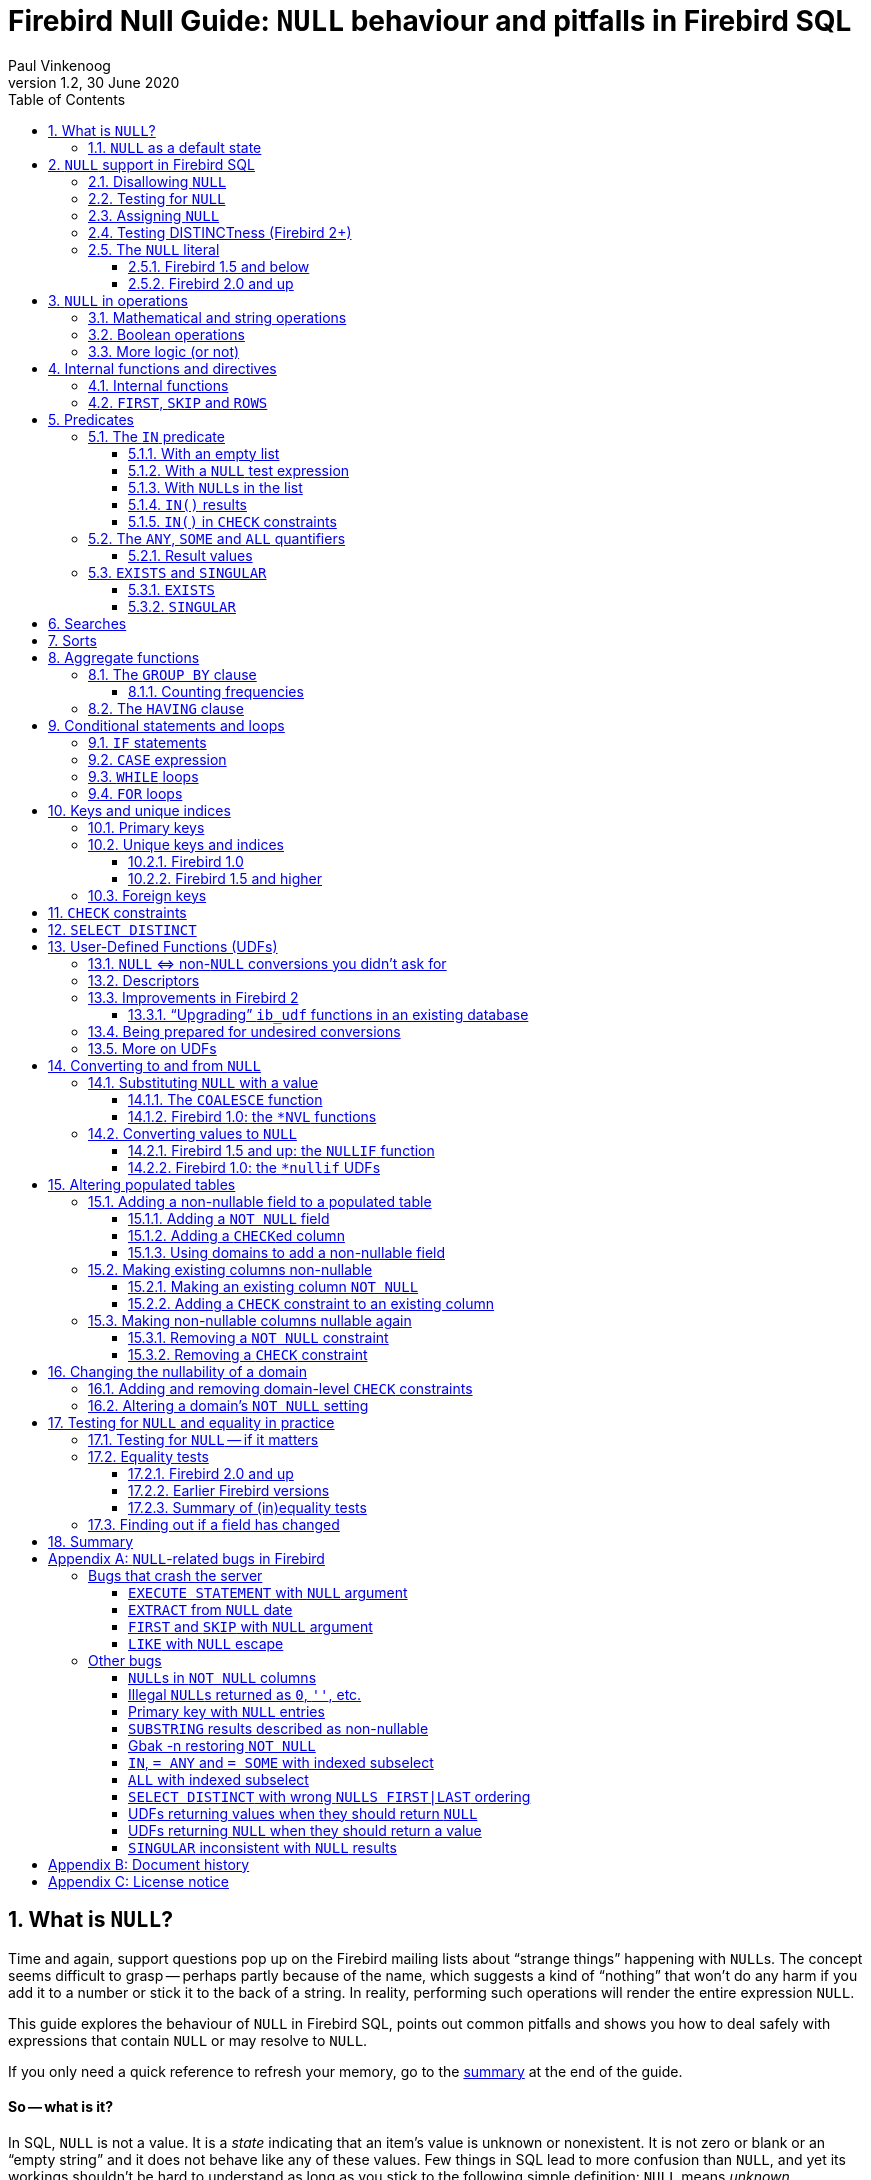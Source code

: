 [[nullguide]]
= Firebird Null Guide: `NULL` behaviour and pitfalls in Firebird SQL
Paul Vinkenoog
1.2, 30 June 2020
:doctype: book
:sectnums:
:sectanchors:
:toc: left
:toclevels: 3
:outlinelevels: 6:0
:icons: font
:experimental:
:imagesdir: ../../images

////
NOTE: Some sections have a secondary id like [[d0e33986]].
Do not remove them, they are provided for compatibility with links to the old documentation with generated ids.
////

toc::[]

[[nullguide-whatisnull]]
== What is `NULL`?
(((NULL)))(((NULL,What is it?)))

Time and again, support questions pop up on the Firebird mailing lists about "`strange things`" happening with ``NULL``s.
The concept seems difficult to grasp -- perhaps partly because of the name, which suggests a kind of "`nothing`" that won't do any harm if you add it to a number or stick it to the back of a string.
In reality, performing such operations will render the entire expression `NULL`.

This guide explores the behaviour of `NULL` in Firebird SQL, points out common pitfalls and shows you how to deal safely with expressions that contain `NULL` or may resolve to `NULL`.

If you only need a quick reference to refresh your memory, go to the <<nullguide-summary,summary>> at the end of the guide.

[float]
==== So -- what is it?

In SQL, `NULL` is not a value.
It is a _state_ indicating that an item's value is unknown or nonexistent.
It is not zero or blank or an "`empty string`" and it does not behave like any of these values.
Few things in SQL lead to more confusion than `NULL`, and yet its workings shouldn't be hard to understand as long as you stick to the following simple definition: `NULL` means _unknown_.

Let me repeat that:

[quote]
*`**NULL**` means UNKNOWN*

Keep this line in mind as you read through the rest of the guide, and most of the seemingly illogical results you can get with `NULL` will practically explain themselves.

[NOTE]
====
A few sentences and examples in this guide were taken from the [ref]_Firebird Quick Start Guide_, first published by IBPhoenix, now part of the Firebird Project.
====

[[nullguide-null-as-default]]
=== `NULL` as a default state
(((NULL,as a default)))

Because `NULL` means "`value unknown`", it is the logical default state for any field or variable that has been created but not provided with a value:

* If you declare a variable in a stored procedure or trigger, its value is undefined and its state is `NULL` from the moment of creation until some value is assigned to it.
The same is true for output parameters in stored procedures.
* If you insert a record into a table and you only provide values for part of the fields, the remaining fields will be initialised to `NULL` except where a default value is in effect or a value is assigned by a "`before insert`" trigger.
* If you add a column to a table that already has records, the fields added to the existing records will be `NULL`, except if you declare the column as `NOT NULL` and specify a default value for it.
Note that _both_ conditions must be satisfied for the fields to become anything other than `NULL`.

[[nullguide-langelem]]
== `NULL` support in Firebird SQL

Only a few language elements are purposely designed to give an unambiguous result with `NULL` (unambiguous in the sense that some specific action is taken and/or a non-``NULL`` result is returned).
They are discussed in the following paragraphs.

[[nullguide-langelem-notnull]]
=== Disallowing `NULL`
(((NOT NULL)))(((NULL,disallow)))

In a column or domain definition, you can specify that only non-``NULL`` values may be entered by adding `NOT NULL` to the definition:

[source]
----
create table MyTable ( i int not null )
----

[source]
----
create domain DTown as varchar( 32 ) not null
----

[source]
----
alter table Sales add TransTime timestamp not null
----

Adding a `NOT NULL` column to an existing table that already contains records requires special care.
This operation will be discussed in detail in the section <<nullguide-alter-pop-tables>>.

[[nullguide-langelem-isnull]]
=== Testing for `NULL`
(((IS [NOT] NULL)))(((NULL,test for)))(((Testing for NULL)))

If you want to know whether a variable, field or other expression is `NULL`, use the following syntax:

[listing]
----
<expression> IS [NOT] NULL
----

Examples:

[source]
----
if ( MyField is null ) then YourString = 'Dunno'
----

[source]
----
select * from Pupils where PhoneNumber is not null
----

[source]
----
select * from Pupils where not ( PhoneNumber is null )
/* does the same as the previous example */
----

[source]
----
update Numbers set Total = A + B + C where A + B + C is not null
----

[source]
----
delete from Phonebook where PhoneNum is null
----

Do *not* use "```... = NULL```" to test for nullness.
This syntax is illegal in Firebird versions up to 1.5.n, and gives the wrong result in Firebird 2 and up: it returns `NULL` no matter what you compare.
This is by design, incidentally, and in that sense it's not _really_ wrong -- it just doesn't give you what you want.
The same goes for "```... <> NULL```", so don't use that either;
use `IS NOT NULL` instead.

`IS NULL` and `IS NOT NULL` always return `true` or `false`;
they never return `NULL`.

[[nullguide-langelem-assign]]
=== Assigning `NULL`
(((NULL,assign)))(((Assigning NULL)))

Setting a field or variable to `NULL` is done with the '```=```' operator, just like assigning values.
You can also include `NULL` in an insert list or use it as input parameter to a stored procedure (both are special types of assignments).

[source]
----
if ( YourString = 'Dunno' ) then MyField = null
----

[source]
----
update Potatoes set Amount = null where Amount < 0
----

[source]
----
insert into MyTable values ( 3, '8-May-2004', NULL, 'What?' )
----

[source]
----
select * from ProcessThis(88, 'Apes', Null)
----

Remember:

* You cannot -- and should not -- use the _comparison operator_ '```=```' to _test_ if something _is_ `NULL`...
* ...but you can -- and often must -- use the _assignment operator_ '```=```' to _set_ something _to_ `NULL`.

[[nullguide-langelem-distinct]]
=== Testing DISTINCTness (Firebird 2+)(((DISTINCT,testing distinctness)))(((IS [NOT] DISTINCT FROM)))

In Firebird 2 and higher only, you can test for the null-encompassing equality of two expressions with "```IS [NOT] DISTINCT FROM```":

[source]
----
if ( A is distinct from B ) then...
----

[source]
----
if ( Buyer1 is not distinct from Buyer2 ) then...
----

Fields, variables and other expressions are considered:

* `DISTINCT` if they have different values or if one of them is `NULL` and the other isn't;
* `NOT DISTINCT` if they have the same value or if both of them are `NULL`.

`[NOT] DISTINCT` always returns `true` or `false`, never `NULL` or something else.

With earlier Firebird versions, you have to write special code to obtain the same information.
This will be discussed later.

[[nullguide-langelem-literal]]
=== The `NULL` literal
(((NULL,literal)))

The ability to use `NULL` literals depends on your Firebird version.

==== Firebird 1.5 and below

In Firebird 1.5 and below you can only use the literal word "```NULL```" in a few situations, namely the ones described in the previous paragraphs plus a few others such as "```cast( NULL as <datatype> )```" and "```select NULL from MyTable```".

In all other circumstances, Firebird will complain that `NULL` is an unknown token.
If you really _must_ use `NULL` in such a context, you have to resort to tricks like "```cast( NULL as int )```", or using a field or variable that you know is `NULL`, etc.

==== Firebird 2.0 and up

Firebird 2 allows the use of `NULL` literals in every context where a normal value can also be entered.
You can e.g. include `NULL` in an `IN()` list, write expressions like "```if ( MyField = NULL ) then...```", and so on.
However, as a general rule you should *not* make use of these new possibilities!
In almost every thinkable situation, such use of `NULL` literals is a sign of poor SQL design and will lead to `NULL` results where you meant to get `true` or `false`.
In that sense the earlier, more restrictive policy was safer, although you could always bypass it with casts etc. -- but at least you had to take deliberate steps to bypass it.

[[nullguide-oper]]
== `NULL` in operations
(((NULL,in operations)))

As many of us have found out to our chagrin, `NULL` is contagious: use it in a numerical, string or date/time operation, and the result will invariably be `NULL`.
With boolean operators, the outcome depends on the type of operation and the value of the other operand.

Please remember that in Firebird versions prior to 2.0 it is mostly illegal to use the constant `NULL` directly in operations or comparisons.
Wherever you see `NULL` in the expressions below, read it as "`a field, variable or other expression that resolves to ``NULL```".
In Firebird 2 and above this expression may also be a `NULL` literal.

[[nullguide-oper-returning-null]]
=== Mathematical and string operations
(((Mathematical operations)))(((String operations)))(((Comparison operations)))

The operations in this list _always_ return `NULL`:

* `1 + 2 + 3 + NULL`
* `5 * NULL - 7`
* `'Home ' || 'sweet ' || NULL`
* `MyField = NULL`
* `MyField <> NULL`
* `NULL = NULL`

If you have difficulty understanding why, remember that `NULL` means "`unknown`".
You can also look at the following table where per-case explanations are provided.
In the table we don't write `NULL` in the expressions (as said, this is often illegal);
instead, we use two entities A and B that are both `NULL`.
A and B may be fields, variables, or even composite subexpressions -- as long as they're `NULL`, they'll all behave the same in the enclosing expressions.

.Operations on null entities A and B
[cols="<3m,<1m,<5", options="header", frame="all",stripes="none"]
|===
^| If `A` and `B` are `NULL`, then:
^| Is:
^| Because:

|1 {plus} 2 {plus} 3 {plus} A
|NULL
|If `A` is unknown, then `6 {plus} A` is also unknown.

|5 {asterisk} A - 7
|NULL
|If `A` is unknown, then `5 {asterisk} A` is also unknown.
Subtract `7` and you end up with another unknown.

|'Home ' {vbar}{vbar} 'sweet ' {vbar}{vbar} A
|NULL
|If `A` is unknown, `'Home sweet ' {vbar}{vbar} A` is unknown.

|MyField = A
|NULL
|If `A` is unknown, you can't tell if `MyField` has the same value...

|MyField <> A
|NULL
|++...++but you also can't tell if `MyField` has a _different_ value!

|A = B
|NULL
|With `A` and `B` unknown, it's impossible to know if they are equal.
|===

(((BETWEEN)))(((STARTING WITH)))(((LIKE)))(((CONTAINING)))
Here is the complete list of math and string operators that return `NULL` if at least one operand is `NULL`:

* `{plus}`, `-`, `{asterisk}`, and `/`
* `!=`, `~=`, and `^=` (synonyms of `<>`)
* `<`, `<=`, `>`, and `>=`
* `!<`, `~<`, and `^<` (low-precedence synonyms of `>=`)
* `!>`, `~>`, and `^>` (low-precedence synonyms of `<=`)
* `||`
* `[NOT] BETWEEN`
* `[NOT] STARTING WITH`
* `[NOT] LIKE`
* `[NOT] CONTAINING`

The explanations all follow the same pattern: if `A` is unknown, you can't tell if it's greater than `B`;
if string `S1` is unknown, you can't tell if it contains `S2`;
etcetera.

Using `LIKE` with a `NULL` escape character would crash the server in Firebird versions up to and including 1.5.
This bug was fixed in v.1.5.1.
From that version onward, such a statement will yield an empty result set.

[[nullguide-boolean-oper]]
=== Boolean operations
(((NULL,in boolean operations)))(((Boolean operations)))(((True)))(((False)))(((NOT operator)))(((AND operator)))(((OR operator)))

All the operators examined so far return `NULL` if any operand is `NULL`.
With boolean operators, things are a bit more complex:

* `not NULL = NULL`
* `NULL or false = NULL`
* `NULL or true = true`
* `NULL or NULL = NULL`
* `NULL and false = false`
* `NULL and true = NULL`
* `NULL and NULL = NULL`

In version 2.5 and earlier, Firebird SQL doesn't have a boolean data type;
nor are `true` and `false` existing constants.
In the leftmost column of the explanatory table below, "```true```" and "```false```" represent expressions (fields, variables, composites...) that evaluate to `true`/`false`.

.Boolean operations on null entity `A`
[cols="<2m,<1m,<4", options="header", frame="all",stripes="none"]
|===
^| If `A` is `NULL`, then:
^| Is:
^| Because:

|not A
|NULL
|If `A` is unknown, its inverse is also unknown.

|A or false
|NULL
|"```A or false```" always has the same value as `A` -- which is unknown.

|A or true
|true
|"```A or true```" is always `true` -- ``A``'s value doesn't matter.

|A or A
|NULL
|"```A or A```" always equals `A` -- which is `NULL`.

|A and false
|false
|"```A and false```" is always `false` -- ``A``'s value doesn't matter.

|A and true
|NULL
|"```A and true```" always has the same value as `A` -- which is unknown.

|A and A
|NULL
|"```A and A```" always equals `A` -- which is `NULL`.
|===

All these results are in accordance with boolean logic.
The fact that you don't need to know ``X``'s value to compute "```X or true```" and "```X and false```" is also the basis of a feature found in various programming languages: short-circuit boolean evaluation.

The above results can be generalised as follows for expressions with one type of binary boolean operator (`and` | `or`) and any number of operands:

Disjunctions ("```A or B or C or D or ...```"):: (((Disjunctions)))(((NULL,in disjunctions)))
. If at least one operand is `true`, the result is `true`.
. Else, if at least one operand is `NULL`, the result is `NULL`.
. Else (i.e. if all operands are `false`) the result is `false`.

Conjunctions ("```A and B and C and D and ...```"):: (((Conjunctions)))(((NULL,in conjunctions)))
. If at least one operand is `false`, the result is `false`.
. Else, if at least one operand is `NULL`, the result is `NULL`.
. Else (i.e. if all operands are `true`) the result is `true`.

(((True,beating NULL)))(((False,beating NULL)))
Or, shorter:

* `TRUE` beats `NULL` in a disjunction (``OR``-operation);
* `FALSE` beats `NULL` in a conjunction (``AND``-operation);
* In all other cases, `NULL` wins.

If you have trouble remembering which constant rules which operation, look at the second letter: t**R**ue prevails with o**R** -- f**A**lse with **A**nd.

[[nullguide-oper-morelogic]]
=== More logic (or not)

The short-circuit results obtained above may lead you to the following ideas:

* 0 times `x` equals 0 for every `x`.
Hence, even if ``x``'s value is unknown, `0 * x` is 0.
(Note: this only holds if `x`'s datatype only contains numbers, not `NaN` or infinities.)
* The empty string is ordered lexicographically before every other string.
Therefore, `S >= ''` is true whatever the value of `S`.
* Every value equals itself, whether it's unknown or not.
So, although `A = B` justifiably returns `NULL` if `A` and `B` are different `NULL` entities, `A = A` should always return `true`, even if A is `NULL`.
The same goes for `A <= A` and `A >= A`.
+ 
By analogous logic, `A <> A` should always be `false`, as well as `A < A` and `A > A`.
* Every string _contains_ itself, _starts with_ itself and is _like_ itself.
So, "```S CONTAINING S```", "```S STARTING WITH S```" and "```S LIKE S```" should always return `true`.

How is this reflected in Firebird SQL?
Well, I'm sorry I have to inform you that despite this compelling logic -- and the analogy with the boolean results discussed above -- the following expressions all resolve to `NULL`:

* `0 * NULL`
* `NULL >= ''` and `'' <= NULL`
* `A = A`, `A <= A` and `A >= A`
* `A <> A`, `A < A` and `A > A`
* `S CONTAINING S`, `S STARTING WITH S` and `S LIKE S`

So much for consistency.

[[nullguide-intfunc-direct]]
== Internal functions and directives

[[nullguide-expr-internfuncs]]
=== Internal functions
(((Internal functions)))(((Functions,internal)))(((NULL,in internal functions)))

The following built-in functions return `NULL` if at least one argument is `NULL`:

* `CAST()`
* `EXTRACT()`
* `GEN_ID()`
* `SUBSTRING()`
* `UPPER()`
* `LOWER()`
* `BIT_LENGTH()`
* `CHAR[ACTER]_LENGTH()`
* `OCTET_LENGTH()`
* `TRIM()`

.Notes
[NOTE]
====
* In 1.0.0, `EXTRACT` from a `NULL` date would crash the server.
Fixed in 1.0.2.
* If the first argument to `GEN_ID` is a valid generator name and the second argument is `NULL`, the named generator keeps its current value.
* In versions up to and including 2.0, `SUBSTRING` results are sometimes returned as "`false emptystrings`".
These strings are in fact `NULL`, but are described by the server as non-nullable.
Therefore, most clients show them as empty strings.
See the <<nullguide-bugs-substring,bugs list>> for a detailed description.
====

[[nullguide-expr-first-skip-rows]]
=== `FIRST`, `SKIP` and `ROWS`
(((Directives)))(((FIRST)))(((SKIP)))(((ROWS)))

The following two directives *crash* a Firebird 1.5.n or lower server if given a `NULL` argument.
In Firebird 2, they treat `NULL` as the value `0`:

* `FIRST`
* `SKIP`

This new Firebird 2 directive returns an empty set if any argument is `NULL`:

* `ROWS`

In new code, use `ROWS`, not `FIRST` and `SKIP`.

[[nullguide-predicates]]
== Predicates
(((Predicates)))

Predicates are statements about objects that return a boolean result: `true`, `false` or `unknown` (= `NULL`).
In computer code you typically find predicates in places where a yes/no type of decision has to be taken.
For Firebird SQL, that means in `WHERE`, `HAVING`, `CHECK`, `CASE WHEN`, `IF` and `WHILE` clauses.

Comparisons such as "```x > y```" also return boolean results, but they are generally not called predicates, although this is mainly a matter of form.
An expression like `Greater( x, y )` that does exactly the same would immediately qualify as a predicate.
(Mathematicians like predicates to have a _name_ -- such as "`Greater`" or just plain "`G`" -- and a pair of _parentheses_ to hold the arguments.)

Firebird supports the following SQL predicates: `IN`, `ANY`, `SOME`, `ALL`, `EXISTS` and `SINGULAR`.

[NOTE]
====
It is also perfectly defensible to call "```IS [NOT] NULL```" and "```IS [NOT] DISTINCT FROM```" predicates, despite the absence of parentheses.
But, predicates or not, they have already been introduced and won't be discussed in this section.
====

[[nullguide-pred-in]]
=== The `IN` predicate
(((Predicates,IN)))(((IN predicate)))(((NULL,"with IN()")))

The `IN` predicate compares the expression on its left-hand side to a number of expressions passed in the argument list and returns `true` if a match is found.
`NOT IN` always returns the opposite of `IN`.
Some examples of its use are:

[source]
----
select RoomNo, Floor from Classrooms where Floor in (3, 4, 5)
----

[source]
----
delete from Customers where upper(Name) in ('UNKNOWN', 'NN', '')
----

[source]
----
if ( A not in (MyVar, MyVar + 1, YourVar, HisVar) ) then ...
----

The list can also be generated by a one-column subquery:

[source]
----
select ID, Name, Class from Students
  where ID in (select distinct LentTo from LibraryBooks)
----

[[nullguide-pred-in-empty-list]]
==== With an empty list

If the list is empty (this is only possible with a subquery), `IN` always returns `false` and `NOT IN` always returns `true`, even if the test expression is `NULL`.
This makes sense: even if a value is unknown, it is certain not to occur in an empty list.

[[nullguide-pred-in-null-expression]]
==== With a `NULL` test expression

If the list is not empty and the test expression -- called "```A```" in the examples below -- is `NULL`, the following predicates will always return `NULL`, regardless of the expressions in the list:

* `A IN ( Expr1, Expr2, ..., Expr__N__ )`
* `A NOT IN ( Expr1, Expr2, ..., Expr__N__ )`

The first result can be understood by writing out the entire expression as a disjunction (``OR``-chain) of equality tests:

[listing,subs=+quotes]
----
A=Expr1 or A=Expr2 or ... or A=Expr__N__
----

which, if `A` is `NULL`, boils down to

----
NULL or NULL or ... or NULL
----

which is `NULL`.

The nullness of the second predicate follows from the fact that "```not (NULL)```" equals `NULL`.

[[nullguide-pred-in-null-in-list]]
==== With ``NULL``s in the list

If `A` has a proper value, but the list contains one or more `NULL` expressions, things become a little more complicated:

* If at least one of the expressions in the list has the same value as `A`:
+
--
** "```A IN( Expr1, Expr2, ..., Expr__N__ )```" returns `true`
** "```A NOT IN( Expr1, Expr2, ..., Expr__N__ )```" returns `false`
--
+
This is due to the fact that "```true or NULL```" returns `true` (see above).
Or, more general: a disjunction where at least one of the elements is `true`, returns `true` even if some other elements are `NULL`.
(Any ``false``s, if present, are not in the way.
In a disjunction, `true` rules.)
* If none of the expressions in the list have the same value as `A`:
+
--
** "```A IN( Expr1, Expr2, ..., Expr__N__ )```" returns `NULL`
** "```A NOT IN( Expr1, Expr2, ..., Expr__N__ )```" returns `NULL`
--
+
This is because "```false or NULL```" returns `NULL`.
In generalised form: a disjunction that has only `false` and `NULL` elements, returns `NULL`.

Needless to say, if neither `A` nor any list expression is `NULL`, the result is always as expected and can only be `true` or `false`.

[[nullguide-pred-in-results]]
==== `IN()` results(((Predicates,IN,results)))(((IN predicate,results)))

The table below shows all the possible results for `IN` and `NOT IN`.
To use it properly, start with the first question in the left column.
If the answer is No, move on to the next line.
As soon as an answer is Yes, read the results from the second and third columns and you're done.

[[nullguide-tbl-in-results]]
.Results for "```A [NOT] IN (<list>)```"
[cols="<4,^1m,^1m", frame="all",stripes="none"]
|===
.2+^h| Conditions
2+^h| Results

^h|`IN()`
^h|`NOT IN()`

|Is the list empty?
|false
|true

|Else, is `A` `NULL`?
|NULL
|NULL

|Else, is at least one list element equal to `A`?
|true
|false

|Else, is at least one list element `NULL`?
|NULL
|NULL

|Else (i.e. all list elements are non-`NULL` and unequal to `A`)
|false
|true
|===

In many contexts (e.g. within `IF` and `WHERE` clauses), a `NULL` result behalves like `false` in that the condition is not satisfied when the test expression is `NULL`.
On the one hand this is convenient for cases where you might expect `false` but `NULL` is returned: you simply won't notice the difference.
On the other hand, this may also lead you to expect `true` when the expression is inverted (using `NOT`) and this is where you'll run into trouble.
In that sense, the most "`dangerous`" case in the above table is when you use an expression of the type "```A NOT IN (<list>)```", with `A` indeed not present in the list (so you'd expect a clear `true` result), but the list happens to contain one or more ``NULL``s.

[CAUTION]
====
Be especially careful if you use `NOT IN` with a subselect instead of an explicit list, e.g.

[source]
----
A not in ( select Number from MyTable )
----

If `A` is not present in the `Number` column, the result is `true` if no `Number` is `NULL`, but `NULL` if the column does contain a `NULL` entry.
Please be aware that even in a situation where `A` is constant and its value is never contained in the `Number` column, the result of the expression (and therefore your program flow) may still vary over time according to the absence or presence of ``NULL``s in the column.
Hours of debugging fun!
Of course you can avoid this particular problem simply by adding "```where Number is not NULL```" to the subselect.
====

[[nullguide-pred-in-bug]]
.Bug alert
[WARNING]
====
All Firebird versions before 2.0 contain a bug that causes `[NOT] IN` to return the wrong result if an index is active on the subselect and one of the following conditions is true:

* A is `NULL` and the subselect doesn't return any ``NULL``s, or
* A is not `NULL` and the subselect result set doesn't contain `A` but does contain ``NULL``(s).

Please realise that an index may be active even if it has not been created explicitly, namely if a key is defined on `A`.

Example: Table `TA` has a column `A` with values { 3, 8 }.
Table `TB` has a column `B` containing { 2, 8, 1, `NULL` }.
The expressions:

[source]
----
A [not] in ( select B from TB )
----

should both return `NULL` for `A = 3`, because of the `NULL` in B.
But if `B` is indexed, `IN` returns `false` and `NOT IN` returns `true`.
As a result, the query

[source]
----
select A from TA where A not in ( select B from TB )
----

returns a dataset with one record -- containing the field with value 3 -- while it should have returned an empty set.
Other errors may also occur, e.g. if you use "```NOT IN```" in an `IF`, `CASE` or `WHILE` statement.

As an alternative to `NOT IN`, you can use "```<> ALL```".
The `ALL` predicate will be introduced shortly.
====

[[nullguide-pred-in-check]]
==== `IN()` in `CHECK` constraints(((IN predicate,in CHECK constraints)))(((CHECK constraints)))

The `IN()` predicate is often used in `CHECK` constraints.
In that context, `NULL` expressions have a surprisingly different effect in Firebird versions 2.0 and up.
This will be discussed in the section <<nullguide-check-constraints>>.

[[nullguide-pred-any-some-all]]
=== The `ANY`, `SOME` and `ALL` quantifiers
(((Predicates,"ANY, SOME and ALL")))(((ANY)))(((SOME)))(((ALL)))

Firebird has two quantifiers that allow you to compare a value to the results of a subselect:

* `ALL` returns `true` if the comparison is true for _every_ element in the subselect.
* `ANY` and `SOME` (full synonyms) return `true` if the comparison is true for _at least one_ element in the subselect.

With `ANY`, `SOME` and `ALL` you provide the comparison operator yourself.
This makes it more flexible than `IN`, which only supports the (implicit) '```=```' operator.
On the other hand, `ANY`, `SOME` and `ALL` only accept a subselect as an argument;
you can't provide an explicit list, as with `IN`.

Valid operators are `=`, `!=`, `<`, `>`, `=<`, `=>` and all their synonyms.
You can't use `LIKE`, `CONTAINING`, `IS DISTINCT FROM`, or any other operators.

Some usage examples:

* {empty}
+
[source]
----
select name, income from blacksmiths
  where income > any( select income from goldsmiths )
----
+
(returns blacksmiths who earn more than at least one goldsmith)
* {empty}
+
[source]
----
select name, town from blacksmiths
  where town != all( select distinct town from goldsmiths )
----
+
(returns blacksmiths who live in a goldsmithless town)
* {empty}
+
[source]
----
if ( GSIncome !> some( select income from blacksmiths ) )
  then PoorGoldsmith = 1;
  else PoorGoldsmith = 0;
----
+
(sets PoorGoldsmith to 1 if at least one blacksmith's income is not less than the value of GSIncome)

[[nullguide-pred-any-some-all-result]]
==== Result values
(((Predicates,"ANY, SOME and ALL",results)))

If the subselect returns an empty set, `ALL` returns `true` and `ANY`|`SOME` return `false`, even if the left-hand side expression is `NULL`.
This follows from the definitions and the rules of formal logic.
(Math-heads will already have noticed that `ALL` is equivalent to the universal ("`A`") quantifier and `ANY`|`SOME` to the existential ("`E`") quantifier.)

For non-empty sets, you can write out "```A <op> {ANY|SOME} (<subselect>)```" as

[listing,subs=+quotes]
----
A <op> E1 **or** A <op> E2 **or** ... **or** A <op> E__n__
----

with `<op>` the operator used and `E1`, `E2` etc. the items returned by the subquery.

Likewise, "```A <op> ALL (<subselect>)```" is the same as

[listing,subs=+quotes]
----
A <op> E1 **and** A <op> E2 **and** ... **and** A <op> E__n__
----

This should look familiar.
The first writeout is equal to that of the `IN` predicate, except that the operator may now be something other than '```=```'.
The second is different but has the same general form.
We can now work out how nullness of A and/or nullness of subselect results affect the outcome of `ANY`|`SOME` and `ALL`.
This is done in the same way as earlier with `IN`, so instead of including all the steps here we will just present the result tables.
Again, read the questions in the left column from top to bottom.
As soon as you answer a question with "`Yes`", read the result from the second column and you're done.

(((ANY,results)))(((SOME,results)))

[[nullguide-tbl-any-some-results]]
.Results for "```A <op> ANY|SOME (<subselect>)```"
[cols="<5,^1m", frame="all",stripes="none"]
|===
.2+^h| Conditions
^h| Result

h|``ANY``{vbar}``SOME``

|Does the subselect return an empty set?
|false

|Else, is `A` `NULL`?
|NULL

|Else, does at least one comparison return `true`?
|true

|Else, does at least one comparison return `NULL`?
|NULL

|Else (i.e. all comparisons return `false`)
|false
|===

If you think these results look a lot like what we saw with `IN()`, you're right: with the '```=```' operator, `ANY` is the same as `IN`.
In the same way, "```<> ALL```" is equivalent to `NOT IN`.

[[nullguide-pred-any-bug]]
.Bug alert (revisited)
[WARNING]
====
In versions before 2.0, "```= ANY```" suffers from the same bug as `IN`.
Under the "`right`" circumstances, this can lead to wrong results with expressions of the type "```NOT A = ANY( ... )```".

On the bright side, "```<> ALL```" is not affected and will always return the right result.
====

(((ALL,results)))

[[nullguide-tbl-all-results]]
.Results for "```A <op> ALL (<subselect>)```"
[cols="<5,^1m", frame="all",stripes="none"]
|===
.2+^h| Conditions
^h| Result

^h|`ALL`

|Does the subselect return an empty set?
|true

|Else, is `A` `NULL`?
|NULL

|Else, does at least one comparison return `false`?
|false

|Else, does at least one comparison return `NULL`?
|NULL

|Else (i.e. all comparisons return `true`)
|true
|===

[[nullguide-pred-all-bug]]
.`ALL` bug
[WARNING]
====
Although "```<> ALL```" always works as it should, `ALL` should nevertheless be considered broken in all pre-2.0 versions of Firebird: with every operator other than "```<>```", wrong results may be returned if an index is active on the subselect -- with or without ``NULL``s around.
====

[NOTE]
====
Strictly speaking, the second question in both tables ("`is `A` `NULL`?`") is redundant and can be dropped.
If A is `NULL`, all the comparisons return `NULL`, so that situation will be caught a little later.
And while we're at it, we could drop the first question too: the "`empty set`" situation is just a special case of the final "`else`".
The whole thing then once again boils down to "```true`` beats ``NULL`` beats ``false```" in disjunctions (`ANY`|`SOME`) and "```false`` beats ``NULL`` beats ``true```" in conjunctions (`ALL`).

The reason we included those questions is convenience: you can see if a set is empty at a glance, and it's also easier to check if the left-hand side expression is `NULL` than to evaluate each and every comparison result.
But do feel free to skip them, or to skip just the second.
Do _not_, however, skip the first question and start with the second: this will lead to a wrong conclusion if the set is empty!
====

[[nullguide-pred-exists-singular]]
=== `EXISTS` and `SINGULAR`

The `EXISTS` and `SINGULAR` predicates return information about a subquery, usually a correlated subquery.
You can use them in `WHERE`, `HAVING`, `CHECK`, `CASE`, `IF` and `WHILE` clauses (the latter two are only available in PSQL, Firebird's stored procedure and trigger language).

[[nullguide-pred-exists]]
==== `EXISTS`
(((EXISTS)))(((Predicates,EXISTS)))

`EXISTS` tells you whether a subquery returns at least one row of data.
Suppose you want a list of farmers who are also landowners.
You could get one like this:

[source]
----
SELECT Farmer FROM Farms WHERE EXISTS
  (SELECT * FROM Landowners
   WHERE Landowners.Name = Farms.Farmer)
----

This query returns the names of all farmers who also figure in the Landowners table.
The `EXISTS` predicate returns `true` if the result set of the subselect contains at least one row.
If it is empty, `EXISTS` returns `false`. `EXISTS` never returns `NULL`, because a result set always either has rows, or hasn't.
Of course the subselect's search condition may evolve to `NULL` for certain rows, but that doesn't cause any uncertainty: such a row won't be included in the subresult set.

[NOTE]
====
In reality, the subselect doesn't return a result set at all.
The engine simply steps through the Landowners records one by one and applies the search condition.
If it evaluates to `true`, `EXISTS` returns `true` immediately and the remaining records aren't checked.
If it evaluates to `false` or `NULL`, the search continues.
If all the records have been searched and there hasn't been a single `true` result, `EXISTS` returns `false`.
====

`NOT EXISTS` always returns the opposite of `EXISTS`: `false` or `true`, never `NULL`.
`NOT EXISTS` returns `false` immediately if it gets a `true` result on the subquery's search condition.
Before returning `true` it must step through the entire set.

[[nullguide-pred-singular]]
==== `SINGULAR`
(((SINGULAR)))(((Predicates,SINGULAR)))

`SINGULAR` is an InterBase/Firebird extension to the SQL standard.
It is often described as returning `true` if exactly one row in the subquery meets the search condition.
By analogy with `EXISTS` this would make you expect that `SINGULAR` too will only ever return `true` or `false`.
After all, a result set has either exactly 1 row or a different number of rows.
Unfortunately, all versions of Firebird up to and including 2.0 have a bug that causes `NULL` results in a number of cases.
The behaviour is pretty inconsistent, but at the same time fully reproducible.
For instance, on a column `A` containing (1, `NULL`, 1), a `SINGULAR` test with subselect "```A=1```" returns `NULL`, but the same test on a column with (1, 1, `NULL`) returns `false`.
Notice that only the insertion order is different here!

To make matters worse, all versions prior to 2.0 sometimes return `NULL` for `NOT SINGULAR` where `false` or `true` is returned for `SINGULAR`.
In 2.0, this at least doesn't happen anymore: it's either `false` vs. `true` or twice `NULL`.

The code has been fixed for Firebird 2.1; from that version onward `SINGULAR` will return:

* `false` if the search condition is never `true` (this includes the empty-set case);
* `true` if the search condition is `true` for exactly 1 row;
* `false` if the search condition is `true` for more than 1 row.

Whether the other rows yield `false`, `NULL` or a combination thereof, is irrelevant.

`NOT SINGULAR` will always return the opposite of `SINGULAR` (as is already the case in 2.0).

In the meantime, if there's _any_ chance that the search condition may evolve to `NULL` for one or more rows, you should always add an `IS NOT NULL` condition to your `[NOT] SINGULAR` clauses, e.g.
like this:

[source]
----
... SINGULAR( SELECT * from MyTable
              WHERE MyField > 38
              AND MyField IS NOT NULL )
----

[[nullguide-searches]]
== Searches
(((Searches)))(((WHERE)))(((NULL,in searches)))

If the search condition of a `SELECT`, `UPDATE` or `DELETE` statement resolves to `NULL` for a certain row, the effect is the same as if it had been `false`.
Put another way: if the search expression is `NULL`, the condition is not met, and consequently the row is not included in the output set (or is not updated/deleted).

[NOTE]
====
The [term]_search condition_ or [term]_search expression_ is the `WHERE` clause minus the `WHERE` keyword itself.
====

Some examples (with the search condition in boldface):

[listing,subs=+quotes]
----
SELECT Farmer, Cows FROM Farms WHERE *Cows > 0* ORDER BY Cows
----

The above statement will return the rows for farmers that are known to possess at least one cow.
Farmers with an unknown (`NULL`) number of cows will not be included, because the expression "```NULL > 0```" returns `NULL`.

[listing,subs=+quotes]
----
SELECT Farmer, Cows FROM Farms WHERE *NOT (Cows > 0)* ORDER BY Cows
----

Now, it's tempting to think that this will return "`all the other records`" from the Farms table, right?
But it won't -- not if the `Cows` column contains any ``NULL``s.
Remember that `not(NULL)` is itself `NULL`.
So for any row where `Cows` is `NULL`, "```Cows > 0```" will be `NULL`, and "```NOT (Cows > 0)```" will be `NULL` as well.

[listing,subs=+quotes]
----
SELECT Farmer, Cows, Sheep FROM Farms WHERE *Cows + Sheep > 0*
----

On the surface, this looks like a query returning all the farms that have at least one cow and/or sheep (assuming that neither `Cows` nor `Sheep` can be a negative number).
However, if farmer Fred has 30 cows and an unknown number of sheep, the sum `Cows + Sheep` becomes `NULL`, and the entire search expression boils down to "```NULL > 0```", which is... you got it.
So despite his 30 cows, our friend Fred won't make it into the result set.

As a last example, we shall rewrite the previous statement so that it _will_ return any farm which has at least one animal of a known kind, even if the other number is `NULL`.
To do that, we exploit the fact that "```NULL or true```" returns `true` -- one of the rare occasions where a `NULL` operand doesn't render the entire expression `NULL`:

[listing,subs=+quotes]
----
SELECT Farmer, Cows, Sheep FROM Farms WHERE *Cows > 0 OR Sheep > 0*
----

This time, Fred's thirty cows will make the first comparison `true`, while the sheep bit is still `NULL`.
So we have "```true or NULL```", which is `true`, and the row will be included in the output set.

[CAUTION]
====
If your search condition contains one or more `IN` predicates, there is the additional complication that some of the list elements (or subselect results) may be `NULL`.
The implications of this are discussed in <<nullguide-pred-in>>.
====

[[nullguide-sorts]]
== Sorts
(((Sorting)))(((Ordering)))(((NULLS FIRST)))(((NULLS LAST)))(((ORDER BY)))(((NULL,in sorts)))

In Firebird 2, ``NULL``s are considered "`smaller`" than anything else when it comes to sorting.
Consequently, they come first in ascending sorts and last in descending sorts.
You can override this default placement by adding a `NULLS FIRST` or `NULLS LAST` directive to the `ORDER BY` clause.

In earlier versions, ``NULL``s were always placed at the end of a sorted set, no matter whether the order was ascending or descending.
For Firebird 1.0, that was the end of the story: ``NULL``s would always come last in any sorted set, period.
Firebird 1.5 introduced the `NULLS FIRST/LAST` syntax, so you could force them to the top or bottom.

To sum it all up:

[[nullguide-tbl-ordering]]
.``NULL``s placement in ordered columns
[cols="<2m,<1,<1,<1", frame="all",stripes="none"]
|===
.2+h| Ordering
3+^h| ``NULL``s placement

^h|Firebird 1
^h|Firebird 1.5
^h|Firebird 2

|order by Field [asc]
|bottom
|bottom
|top

|order by Field desc
|bottom
|bottom
|bottom

|order by Field [asc {vbar} desc] nulls first
|--
|top
|top

|order by Field [asc {vbar} desc] nulls last
|--
|bottom
|bottom
|===

Specifying `NULLS FIRST` on an ascending or `NULLS LAST` on a descending sort in Firebird 2 is of course rather pointless, but perfectly legal.
The same is true for `NULLS LAST` on any sort in Firebird 1.5.

[NOTE]
====
* If you override the default ``NULL``s placement, no index will be used for sorting.
In Firebird 1.5, that is the case with `NULLS FIRST`.
In 2.0 and higher, with `NULLS LAST` on ascending and `NULLS FIRST` on descending sorts.
* If you open a pre-2.0 database with Firebird 2, it will show the _old_ `NULL` ordering behaviour (that is: at the bottom, unless overridden by `NULLS FIRST`).
A backup-restore cycle will fix this, provided that at least the restore is executed with Firebird 2's gbak!
* (((DISTINCT,SELECT DISTINCT)))(((SELECT DISTINCT)))
Firebird 2.0 has a bug that causes the `NULLS FIRST|LAST` directive to fail under certain circumstances with `SELECT DISTINCT`.
See the <<nullguide-bugs-select-distinct,bugs list>> for more details.
====

[WARNING]
====
Don't be tempted into thinking that, because `NULL` is now the "`smallest thing`" in sorts, an expression like "```NULL < 3```" will return `true` in Firebird 2 and up.
It won't.
Using `NULL` in this kind of expression will always give a `NULL` outcome.
====

[[nullguide-aggrfunc]]
== Aggregate functions
(((Aggregate functions)))(((Functions,aggregate)))(((COUNT)))(((SUM)))(((AVG)))(((MAX)))(((MIN)))(((LIST)))(((NULL,in aggregate functions)))

The aggregate functions -- `COUNT`, `SUM`, `AVG`, `MAX`, `MIN` and `LIST` -- don't handle `NULL` in the same way as ordinary functions and operators.
Instead of returning `NULL` as soon as a `NULL` operand is encountered, they only take non-``NULL`` fields into consideration while computing the outcome.
That is, if you have this table:

[cols="^1,<1,^1", frame="all"]
|===
3+^h| MyTable

^h|ID
^h|Name
^h|Amount

|1
|John
|37

|2
|Jack
|`NULL`

|3
|Jim
|5

|4
|Joe
|12

|5
|Josh
|`NULL`
|===

$$...$$the statement `select sum(Amount) from MyTable` returns 54, which is 37 + 5 + 12.
Had all five fields been summed, the result would have been `NULL`.
For `AVG`, the non-``NULL`` fields are summed and the sum divided by the number of non-``NULL`` fields.

There is one exception to this rule: `COUNT({asterisk})` returns the count of all rows, even rows whose fields are all `NULL`.
But `COUNT(FieldName)` behaves like the other aggregate functions in that it only counts rows where the specified field is not `NULL`.

Another thing worth knowing is that `COUNT({asterisk})` and `COUNT(FieldName)` never return `NULL`: if there are no rows in the set, both functions return 0.
`COUNT(FieldName)` also returns 0 if all `FieldName` fields in the set are `NULL`.
The other aggregate functions return `NULL` in such cases.
Be warned that `SUM` even returns `NULL` if used on an empty set, which is contrary to common logic (if there are no rows, the average, maximum and minimum are undefined, but the sum is _known_ to be zero).

Now let's put all that knowledge in a table for your easy reference:

[[nullguide-tbl-aggr-funcs]]
.Aggregate function results with different column states
[cols="<1,<1,<1,<2", frame="all",stripes="none"]
|===
.2+h| Function
3+^h| Results

h|Empty set
h|All-``NULL`` set or column
h|Other sets or columns

|`COUNT({asterisk})`
|0
|Total number of rows
|Total number of rows

|`COUNT(Field)`
|0
|0
|Number of rows where `Field` is not `NULL`

|`MAX`, `MIN`
|`NULL`
|`NULL`
|Max or min value found in the column

|`SUM`
|`NULL`
|`NULL`
|Sum of non-``NULL`` values in the column

|`AVG`
|`NULL`
|`NULL`
|Average of non-`NULL` values in the column.
This equals `SUM(Field) / COUNT(Field)`.
footnote:[If Field is of an integer type, AVG is always rounded towards 0.
For instance, 6 non-null `INT` records with a sum of -11 yield an average of -1, not -2.]

|``LIST``footnote:[`LIST` was added in Firebird 2.1]
|`NULL`
|`NULL`
|Comma-separated string concatenation of non-`NULL` values in the column
|===

[[nullguide-aggrfunc-groupby]]
=== The `GROUP BY` clause
(((GROUP BY)))(((Aggregate functions,GROUP BY)))(((Functions,aggregate,GROUP BY)))(((NULL,and GROUP BY)))

A `GROUP BY` clause doesn't change the aggregate function logic described above, except that it is now applied to each group individually rather than to the result set as a whole.
Suppose you have a table Employee, with fields Dept and Salary which both allow ``NULL``s, and you run this query:

[[nullguide-groupby-example-qry]]
[source]
----
SELECT Dept, SUM(Salary) FROM Employee GROUP BY Dept
----

The result may look like this (the row where Dept is `<null>` may be at the top or bottom, depending on your Firebird version):

----
DEPT                     SUM
====== =====================
<null>             219465.19
000                266643.00
100                155262.50
110                130442.81
115              13480000.00
120                   <null>
121                110000.00
123                390500.00
----

First notice that the people whose department is unknown (`NULL`) are grouped together, although you can't say that they have the same _value_ in the Dept field.
But the alternative would have been to give each of those records a "`group`" of their own.
Not only would this possibly add a huge number of lines to the output, but it would also defeat the purpose of __group__ing: those lines wouldn't be aggregates, but simple "```SELECT Dept, Salary```" rows.
So it makes sense to group the `NULL` depts by their state and the rest by their value.

Anyway, the `Dept` field is not what interests us most.
What does the aggregate `SUM` column tell us?
That all salaries are non-`NULL`, except in department 120?
No.
All we can say is that in every department except 120, there is at least one employee with a known salary in the database.
Each department _may_ contain `NULL` salaries;
in dept. 120 _all_ the salaries are `NULL`.

You can find out more by throwing in one or more `COUNT()` columns.
For instance, if you want to know the number of `NULL` salaries in each group, add a column "```COUNT({asterisk}) – COUNT(Salary)```".

[[nullguide-aggrfunc-freq]]
==== Counting frequencies

A `GROUP BY` clause can be used to report the frequencies with which values occur in a table.
In that case you use the same field name several times in the query statement.
Let's say you have a table `TT` with a column `A` whose contents are { 3, 8, `NULL`, 6, 8, -1, `NULL`, 3, 1 }.
To get a frequencies report, you could use:

[source]
----
SELECT A, COUNT(A) FROM TT GROUP BY A
----

which would give you this result:

----
A            COUNT
============ ============
          -1            1
           1            1
           3            2
           6            1
           8            2
      <null>            0
----

Oops -- something went wrong with the `NULL` count, but what? Remember that `COUNT(FieldName)` skips all `NULL` fields, so with `COUNT(A)` the count of the `<null>` group can only ever be 0.
Reformulate your query like this:

[source]
----
SELECT A, COUNT(*) FROM TT GROUP BY A
----

and the correct value will be returned (in casu 2).

[[nullguide-aggrfunc-having]]
=== The `HAVING` clause
(((HAVING)))(((Aggregate functions,HAVING)))

`HAVING` clauses can place extra restrictions on the output rows of an aggregate query -- just like `WHERE` clauses do in record-by-record queries.
A `HAVING` clause can impose conditions on any output column or combination of columns, aggregate or not.

As far as `NULL` is concerned, the following two facts are worth knowing (and hardly surprising, I would guess):

* Rows for which the `HAVING` condition evaluates to `NULL` won't be included in the result set.
("`Only `true` is good enough.`")
* "```HAVING <col> IS [NOT] NULL```" is a legal and often useful condition, whether `<col>` is aggregate or not.
(But if `<col>` is non-aggregate, you may save the engine some work by changing `HAVING` to `WHERE` and placing the condition before the "```GROUP BY```" clause.
This goes for any condition on non-aggregate columns.)

For instance, adding the following clause to the <<nullguide-groupby-example-qry,example query>> from the "```GROUP BY```" paragraph:

[source]
----
...HAVING Dept IS NOT NULL
----

will prevent the first row from being output, whereas this one:

[source]
----
...HAVING SUM(Salary) IS NOT NULL
----

suppresses the sixth row (the one with Dept = 120).

[[nullguide-conditionals-loops]]
== Conditional statements and loops

[[nullguide-if]]
=== `IF` statements
(((IF statements)))(((NULL,in IF statements)))

If the test expression of an `IF` statement resolves to `NULL`, the `THEN` clause is skipped and the `ELSE` clause -- if present -- executed.
In other words, `NULL` and `false` have the same effect in this context.
So in situations where you would logically expect `false` but `NULL` is returned, no harm will be done.
However, we've already seen examples of `NULL` being returned where you would expect `true`, and that _does_ affect the flow of the code!

Below are some examples of the seemingly paradoxical (but perfectly correct) results you can get if ``NULL``s creep into your `IF` statements.

[TIP]
====
If you use Firebird 2 or higher, you can avoid all the pitfalls discussed here, simply by using `[NOT] DISTINCT` instead of the '```=```' and "```<>```" operators!
====

* Equals ('```=```')
+
[source]
----
if (a = b) then
  MyVariable = 'Equal';
else
  MyVariable = 'Not equal';
----
+
If `a` and `b` are both `NULL`, `MyVariable` will yet be "`Not equal`" after executing this code.
The reason is that the expression "```a = b```" yields `NULL` if at least one of them is `NULL`.
With a `NULL` test expression, the `THEN` block is skipped and the `ELSE` block executed.
* Not equals ('```<>```')
+
[source]
----
if (a <> b) then
  MyVariable = 'Not equal';
else
  MyVariable = 'Equal';
----
+
Here, `MyVariable` will be "`Equal`" if `a` is `NULL` and `b` isn't, or vice versa.
The explanation is analogous to that of the previous example.

So how should you set up equality tests that _do_ give the logical result under all circumstances, even with `NULL` operands?
In Firebird 2 you can use `DISTINCT`, as already shown (see <<nullguide-langelem-distinct,[ref]_Testing DISTINCTness_>>). With earlier versions, you'll have to write some more code.
This is discussed in the section <<nullguide-testing-equality>>, later on in this guide.
For now, just remember that you have to be very careful with `IF` conditions that may resolve to `NULL`.

Another aspect you shouldn't forget is the following: a `NULL` test expression may _behave_ like `false` in an `IF` condition, but it doesn't have the _value_ `false`.
It's still `NULL`, and that means that its inverse will also be `NULL` -- not "```true```".
As a consequence, inverting the test expression and swapping the `THEN` and `ELSE` blocks may change the behaviour of the `IF` statement.
In binary logic, where only `true` and `false` can occur, such a thing could never happen.

To illustrate this, let's refactor the last example:

* Not not equals ("```not (.. <> ..)```")
+
[source]
----
if (not (a <> b)) then
  MyVariable = 'Equal';
else
  MyVariable = 'Not equal';
----
+
In the original version, if one operand was `NULL` and the other wasn't (so they were intuitively unequal), the result was "`Equal`".
Here, it's "`Not equal`".
The explanation: one operand is `NULL`, therefore "```a <> b```" is `NULL`, therefore "```not(a <> b)```" is `NULL`, therefore `ELSE` is executed.
While this result is correct where the original had it wrong, there's no reason to rejoice: in the refactored version, the result is also "`Not equal`" if both operands are `NULL` -- something that the original version "`got right`".

Of course, as long as no operand in the test expression can ever be `NULL`, you can happily formulate your `IF` statements like above.
Also, refactoring by inverting the test expression and swapping the `THEN` and `ELSE` blocks will always preserve the functionality, regardless of the complexity of the expressions -- as long as they aren't `NULL`.
What's especially treacherous is when the operands are _almost always_ non-``NULL``, so in the vast majority of cases the results will be correct.
In such a situation those rare `NULL` cases may go unnoticed for a long time, silently corrupting your data.

[[nullguide-case]]
=== `CASE` expression
(((CASE)))

Firebird introduced the `CASE` construct in version 1.5, with two syntactic variants.
The first one is called the [term]_simple syntax_:

[source]
----
case <expression>
  when <exp1> then <result1>
  when <exp2> then <result2>
  ...
  [else <defaultresult>]
end
----

This one works more or less like a Pascal `case` or a C `switch` construct: `<expression>` is compared to `<exp1>`, `<exp2>` etc., until a match is found, in which case the corresponding result is returned.
If there is no match and there is an `ELSE` clause, `<defaultresult>` is returned.
If there is no match and no `ELSE` clause, `NULL` is returned.

It is important to know that the comparisons are done with the '```=```' operator, so a null `<expression>` will _not_ match a null `<exp__N__>`.
If `<expression>` is `NULL`, the only way to get a non-``NULL`` result is via the `ELSE` clause.

It is OK to specify `NULL` (or any other valid `NULL` expression) as a result.

The second, or [term]_searched syntax_ is:

[source]
----
case
  when <condition1> then <result1>
  when <condition2> then <result2>
  ...
  [else <defaultresult>]
end
----

Here, the ``<condition__N__>``s are tests that give a ternary boolean result: `true`, `false`, or `NULL`.
Once again, only `true` is good enough, so a condition like "```A = 3```" -- or even "```A = null```" -- is not satisfied when `A` is `NULL`.
Remember though that "```IS [NOT] NULL```" never returns `NULL`: if `A` is `NULL`, the condition "```A is null```" returns `true` and the corresponding `<result__N__>` will be returned.
In Firebird 2+ you can also use "```IS [NOT] DISTINCT FROM```" in your conditions -- this operator too will never return `NULL`.

[[nullguide-while]]
=== `WHILE` loops
(((WHILE loops)))

When evaluating the condition of a `WHILE` loop, `NULL` has the same effect as in an `IF` statement: if the condition resolves to `NULL`, the loop is not (re)entered -- just as if it were `false`.
Again, watch out with inversion using `NOT`: a condition like

[source]
----
while ( Counter > 12 ) do
----

will skip the loop block if `Counter` is `NULL`, which is probably what you want, but:

[source]
----
while ( not Counter > 12 ) do
----

will also skip if `Counter` is `NULL`.
Maybe this is also exactly what you want -- just be aware that these seemingly complementary tests both exclude `NULL` counters.

[[nullguide-for]]
=== `FOR` loops
(((FOR loops)))

To avoid any possible confusion, let us emphasise here that `FOR` loops in Firebird PSQL have a totally different function than `WHILE` loops, or *``for``* loops in general programming languages.
Firebird `FOR` loops have the form:

[source]
----
for <select-statement> into <var-list> do <code-block>
----

and they will keep executing the code block until all the rows from the result set have been retrieved, unless an exception occurs or a `BREAK`, `LEAVE` or `EXIT` statement is encountered.
Fetching a `NULL`, or even row after row filled with ``NULL``s, does _not_ terminate the loop!

[[nullguide-keys]]
== Keys and unique indices
(((Keys)))(((Indices)))(((NULL,in keys)))(((NULL,in indices)))

[[nullguide-keys-pk]]
=== Primary keys
(((Keys,primary)))(((Primary keys)))(((NULL,in primary keys)))

``NULL``s are never allowed in primary keys.
A column can only be (part of) a PK if it has been defined as `NOT NULL`, either in the column definition or in a domain definition.
Note that a "```CHECK (XXX IS NOT NULL)```" constraint won't do: you need a `NOT NULL` specifier right after the data type.

[WARNING]
====
Firebird 1.5 has a bug that allows primary keys to be defined on a `NOT NULL` column with `NULL` entries.
How these ``NULL``s can exist in such a column will be explained later.
====

[[nullguide-keys-uk]]
=== Unique keys and indices
(((Keys,unique)))(((Indices,unique)))(((Unique keys)))(((Unique indices)))(((NULL,in unique keys and indices)))

==== Firebird 1.0

In Firebird 1.0, unique _keys_ are subject to the same restrictions as primary keys: the column(s) involved must be defined as `NOT NULL`.
For unique _indices_, this is not necessary.
However, when a unique index is created the table may not contain any ``NULL``s or duplicate values, or the creation will fail.
Once the index is in place, insertion of ``NULL``s or duplicate values is no longer possible.

==== Firebird 1.5 and higher

In Firebird 1.5 and up, unique keys and unique indices allow ``NULL``s, and what's more: they even allow multiple ``NULL``s.
With a single-column key or index, you can insert as many ``NULL``s as you want in that column, but you can insert each non-``NULL`` value only once.

If the key or index is defined on multiple columns in Firebird 1.5 and higher:

* You can insert multiple rows where all the key columns are `NULL`;
* But as soon as one or more key columns are non-``NULL``, each combination of non-``NULL`` values must be unique in the table.
Of course with the understanding that (1, `NULL`) is not the same as (`NULL`, 1).

[[nullguide-keys-fk]]
=== Foreign keys
(((Keys)))(((Keys,foreign)))(((Foreign keys)))(((NULL,in foreign keys)))

Foreign keys as such impose no restrictions with respect to ``NULL``s.
Foreign key columns must always reference a column (or set of columns) that is a primary key or a unique key.
A unique index on the referenced column(s) is not enough.

[NOTE]
====
In versions up to and including 2.0, if you try to create a foreign key referencing a target that is neither a primary nor a unique key, Firebird complains that no unique _index_ can been found on the target -- even if such an index does exist.
In 2.1, the message correctly states that no unique or primary _key_ could be found.
====

Even if ``NULL``s are absolutely forbidden in the target key (for instance if the target is a PK), the foreign key column may still contain ``NULL``s, unless this is prevented by additional constraints.

[[nullguide-check-constraints]]
== `CHECK` constraints
(((CHECK constraints)))(((NULL,in CHECK constraints)))

It has been said several times in this guide that if test expressions return `NULL`, they have the same effect as `false`: the condition is not satisfied.
Starting at Firebird 2, this is *no longer true* for the `CHECK` constraint.
To comply with SQL standards, a `CHECK` is now *passed* if the condition resolves to `NULL`.
Only an unambiguous `false` outcome will cause the input to be rejected.

In practice, this means that checks like

[source]
----
check ( value > 10000 )
----

[source]
----
check ( upper( value ) in ( 'A', 'B', 'X' ) )
----

[source]
----
check ( value between 30 and 36 )
----

[source]
----
check ( ColA <> ColB )
----

[source]
----
check ( Town not like 'Amst%' )
----

$$...$$will reject `NULL` input in Firebird 1.5, but let it pass in Firebird 2.
Existing database creation scripts will have to be carefully examined before being used under Firebird 2.
If a domain or column has no `NOT NULL` constraint, and a `CHECK` constraint may resolve to `NULL` (which usually -- but not exclusively -- happens because the input is `NULL`), the script has to be adapted.
You can extend your check constraints like this:

[source]
----
check ( value > 10000 and value is not null )
----

[source]
----
check ( Town not like 'Amst%' and Town is not null )
----

However, it's easier and clearer to add `NOT NULL` to the domain or column definition:

[source]
----
create domain DCENSUS int not null check ( value > 10000 )
----

[source]
----
create table MyPlaces
(
  Town varchar(24) not null check ( Town not like 'Amst%' ),
  ...
)
----

If your scripts and/or databases should function consistently under both old and new Firebird versions, make sure that no `CHECK` constraint can ever resolve to `NULL`.
Add "```or ... is null```" if you want to allow `NULL` input in older versions.
Add `NOT NULL` constraints or "```and ... is not null```" restrictions to disallow it explicitly in newer Firebird versions.

[[nullguide-select-distinct]]
== `SELECT DISTINCT`
(((DISTINCT,SELECT DISTINCT)))(((SELECT DISTINCT)))

A `SELECT DISTINCT` statement considers all ``NULL``s to be equal (`NOT DISTINCT FROM` each other), so if the select is on a single column it will return at most one `NULL`.

As mentioned earlier, Firebird 2.0 has a bug that causes the `NULLS FIRST|LAST` directive to fail under certain circumstances with `SELECT DISTINCT`.
For more details, see the <<nullguide-bugs-select-distinct,bugs list>>.

[[nullguide-udfs]]
== User-Defined Functions (UDFs)(((UDFs)))(((NULL,in UDFs)))

[term]__UDF__s ([term]_User-Defined Functions_) are functions that are not internal to the engine, but defined in separate modules.
Firebird ships with two UDF libraries: `ib_udf` (a widely used "`InterBase library`") and `fbudf`.
You can add more libraries, e.g. by buying or downloading them, or by writing them yourself.
UDFs can't be used out of the box;
they have to be "`declared`" to the database first.
This also applies to the UDFs that come with Firebird itself.

[[nullguide-udfs-conversions]]
=== `NULL` +<=>+ non-``NULL`` conversions you didn't ask for
(((UDFs,unwanted conversions)))(((Conversions,unwanted)))

Teaching you how to declare, use, and write UDFs is outside the scope of this guide.
However, we must warn you that UDFs can occasionally perform unexpected `NULL` conversions.
This will sometimes result in `NULL` input being converted to a regular value, and other times in the nullification of valid input like `''` (an empty string).

The main cause of this problem is that with "`old style`" UDF calling (inherited from InterBase), it is not possible to pass `NULL` as input to the function.
When a UDF like `LTRIM` (left trim) is called with a `NULL` argument, the argument is passed to the function as an empty string.
(Note: in Firebird 2 and up, it _can_ also be passed as a null pointer.
We'll get to that later.)
From inside the function there is _no way_ of telling if this argument represents a real empty string or a `NULL`.
So what does the function implementor do?
He has to make a choice: either take the argument at face value, or assume it was originally a `NULL` and treat it accordingly.

If the function result type is a pointer, returning `NULL` is possible even if receiving `NULL` isn't.
Thus, the following unexpected things can happen:

* You call a UDF with a `NULL` argument.
It is passed as a value, e.g. `0` or `''`.
Within the function, this argument is not changed back to `NULL`;
a non-``NULL`` result is returned.
* You call a UDF with a valid argument like `0` or `''`.
It is passed as-is (obviously).
But the function code supposes that this value really represents a `NULL`, treats it as a black hole, and returns `NULL` to the caller.

Both conversions are usually unwanted, but the second probably more so than the first (better validate something `NULL` than wreck something valid).
To get back to our `LTRIM` example: in Firebird 1.0, this function returns `NULL` if you feed it an empty string.
This is wrong.
In 1.5 it never returns `NULL`: even `NULL` strings (passed by the engine as `''`) are "`trimmed`" to empty strings.
This is also wrong, but it's considered the lesser of two evils.
Firebird 2 has finally got it right: a `NULL` string gives a `NULL` result, an empty string is trimmed to an empty string -- at least if you declare the function in the right way.

[[nullguide-udfs-descriptors]]
=== Descriptors
(((UDFs,by descriptor)))(((Descriptors)))

As early as in Firebird 1.0, a new method of passing UDF arguments and results was introduced: "`by descriptor`".
Descriptors allow `NULL` signalling no matter the type of data.
The `fbudf` library makes ample use of this technique.
Unfortunately, using descriptors is rather cumbersome;
it's more work and less play for the UDF implementor.
But they do solve all the traditional `NULL` problems, and for the caller they're just as easy to use as old-style UDFs.

[[nullguide-udfs-fb2-impr]]
=== Improvements in Firebird 2
(((UDFs,with NULL keyword)))(((NULL,NULL keyword in UDFs)))(((NULL keyword in UDFs)))

Firebird 2 comes with a somewhat improved calling mechanism for old-style UDFs.
The engine will now pass `NULL` input as a null pointer to the function, *if* the function has been declared to the database with a `NULL` keyword after the argument(s) in question, e.g. like this:

[source]
----
declare external function ltrim
  cstring(255) null
  returns cstring(255) free_it
  entry_point 'IB_UDF_ltrim' module_name 'ib_udf';
----

This requirement ensures that existing databases and their applications can continue to function like before.
Leave out the `NULL` keyword and the function will behave like it did under Firebird 1.5 and earlier.

Please note that you can't just add `NULL` keywords to your declarations and then expect every function to handle `NULL` input correctly.
Each function has to be (re)written in such a way that ``NULL``s are dealt with correctly.
Always look at the declarations provided by the function implementor.
For the functions in the `ib_udf` library, consult `ib_udf2.sql` in the Firebird `UDF` directory.
Notice the `2` in the file name;
the old-style declarations are in `ib_udf.sql`.

These are the `ib_udf` functions that have been updated to recognise `NULL` input and handle it properly:

* `ascii_char`
* `lower`
* `lpad` and `rpad`
* `ltrim` and `rtrim`
* `substr` and `substrlen`

Most `ib_udf` functions remain as they were;
in any case, passing `NULL` to an old-style UDF is never possible if the argument isn't of a referenced type.

On a side note: don't use `lower`, `{asterisk}trim` and `substr{asterisk}` in new code;
use the internal functions `LOWER`, `TRIM` and `SUBSTRING` instead.

==== "`Upgrading`" `ib_udf` functions in an existing database

If you are using an existing database with one or more of the functions listed above under Firebird 2, and you want to benefit from the improved `NULL` handling, run the script `ib_udf_upgrade.sql` against your database.
It is located in the Firebird `misc\upgrade\ib_udf` directory.

[[nullguide-udfs-conversions-prepare]]
=== Being prepared for undesired conversions
(((UDFs,unwanted conversions,prepare for)))(((Conversions,unwanted,prepare for)))

The unsolicited `NULL` +<=>+ non-``NULL`` conversions described earlier usually only happen with legacy UDFs, but there are a lot of them around (most notably in `ib_udf`).
Also, nothing will stop a careless implementor from doing the same in a descriptor-style function.
So the bottom line is: if you use a UDF and you don't know how it behaves with respect to `NULL`:

. Look at its declaration to see how values are passed and returned.
If it says "`by descriptor`", it should be safe (though it never hurts to make sure).
Ditto if arguments are followed by a `NULL` keyword.
In all other cases, walk through the rest of the steps.
. If you have the source and you understand the language it's written in, inspect the function code.
. Test the function both with `NULL` input and with input like `0` (for numerical arguments) and/or `''` (for string arguments).
. If the function performs an undesired `NULL` +<=>+ non-``NULL`` conversion, you'll have to anticipate it in your code before calling the UDF (see also <<nullguide-test-if-matters>>, elsewhere in this guide).

The declarations for the shipped UDF libraries can be found in the Firebird subdirectory `examples` (v.1.0) or `UDF` (v.1.5 and up).
Look at the files with extension `.sql`

[[nullguide-udfs-links]]
=== More on UDFs
(((UDFs,links)))

To learn more about UDFs, consult the [ref]_InterBase 6.0 Developer's Guide_ (free at https://www.ibphoenix.com/downloads/60DevGuide.zip), [ref]_Using Firebird_ and the [ref]_Firebird Reference Guide_ (both on CD), or the [ref]_Firebird Book_.
CD and book can be purchased via https://www.ibphoenix.com.

[[nullguide-conversions]]
== Converting to and from `NULL`
(((Conversions)))(((NULL,conversions to/from)))

[[nullguide-subst-with-value]]
=== Substituting `NULL` with a value
(((Conversions,from NULL to a value)))(((NULL,conversions from)))

[[nullguide-coalesce]]
==== The `COALESCE` function
(((Conversions,from NULL to a value,COALESCE)))(((COALESCE)))

The `COALESCE` function in Firebird 1.5 and higher can convert `NULL` to most anything else.
This enables you to perform an on-the-fly conversion and use the result in your further processing, without the need for "```if (MyExpression is null) then```" or similar constructions.
The function signature is:

[listing,subs=+quotes]
====
COALESCE( _Expr1_, _Expr2_, _Expr3_, ... )
====

`COALESCE` returns the value of the first non-``NULL`` expression in the argument list.
If all the expressions are `NULL`, it returns `NULL`.

This is how you would use `COALESCE` to construct a person's full name from the first, middle and last names, assuming that some middle name fields may be `NULL`:

[source]
----
select FirstName
       || coalesce( ' ' || MiddleName, '' )
       || ' ' || LastName
from Persons
----

Or, to create an as-informal-as-possible name from a table that also includes nicknames, and assuming that both nickname and first name may be `NULL`:

[source]
----
select coalesce ( Nickname, FirstName, 'Mr./Mrs.' )
       || ' ' || LastName
from OtherPersons
----

`COALESCE` will only help you out in situations where `NULL` can be treated in the same way as some allowed value for the datatype.
If `NULL` needs special handling, different from any other value, your only option is to use an `IF` or `CASE` construct after all.

[[nullguide-nvl]]
==== Firebird 1.0: the `*NVL` functions
(((Conversions,from NULL to a value,NVL functions)))(((NVL functions)))(((UDFs,NVL functions)))

Firebird 1.0 doesn't have `COALESCE`.
However, you can use four UDFs that provide a good part of its functionality.
These UDFs reside in the `fbudf` lib and they are:

* `iNVL`, for integer arguments
* `i64NVL`, for bigint arguments
* `dNVL`, for double precision arguments
* `sNVL`, for strings

The `{asterisk}NVL` functions take exactly two arguments.
Like `COALESCE`, they return the first argument if it's not `NULL`;
otherwise, they return the second.
Please note that the Firebird 1.0 `fbudf` lib -- and therefore, the `{asterisk}NVL` function set -- is only available for Windows.

[[nullguide-conv-to-null]]
=== Converting values to `NULL`
(((Conversions,from a value to NULL)))(((NULL,conversions to)))

Sometimes you want certain values to show up as `NULL` in the output (or intermediate output).
This doesn't happen often, but it may for instance be useful if you want to exclude certain values from summing or averaging.
The `NULLIF` functions can do this for you, though only for one value at the time.

[[nullguide-nullif-fb15up]]
==== Firebird 1.5 and up: the `NULLIF` function
(((Conversions,from a value to NULL,NULLIF internal function)))(((NULLIF internal function)))

The `NULLIF` internal function takes two arguments.
If their values are equal, the function returns `NULL`.
Otherwise, it returns the value of the first argument.

A typical use is e.g.

[source]
----
select avg( nullif( Weight, -1 ) ) from FatPeople
----

which will give you the average weight of the `FatPeople` population, without counting those with weight `-1`.
(Remember that aggregate functions like `AVG` exclude all `NULL` fields from the computation.)

Elaborating on this example, suppose that until now you have used the value `-1` to indicate "`weight unknown`" because you weren't comfortable with ``NULL``s.
After reading this guide, you may feel brave enough to give the command:

[source]
----
update FatPeople set Weight = nullif( Weight, -1 )
----

Now unknown weights will _really_ be unknown.

[[nullguide-nullif-fb10]]
==== Firebird 1.0: the `*nullif` UDFs
(((Conversions,from a value to NULL,NULLIF UDFs)))(((NULLIF UDFs)))(((UDFs,NULLIF functions)))

Firebird 1.0.x doesn't have the `NULLIF` internal function.
Instead, it has four user-defined functions in the `fbudf` lib that serve the same purpose:

* `inullif`, for integer arguments
* `i64nullif`, for bigint arguments
* `dnullif`, for double precision arguments
* `snullif`, for strings

Please note that the Firebird 1.0 `fbudf` lib -- and therefore, the `{asterisk}nullif` function set -- is only available for Windows.

[WARNING]
====
The Firebird 1 Release Notes state that, because of an engine limitation, these UDFs return a zero-equivalent if the arguments are equal.
This is incorrect: if the arguments have the same value, the functions all return a true `NULL`.

However -- they also return `NULL` if the first argument is a real value and the second argument is `NULL`.
This is a wrong result.
The Firebird 1.5 internal `NULLIF` function correctly returns the first argument in such a case.
====

[[nullguide-alter-pop-tables]]
== Altering populated tables
(((Altering tables)))(((Tables,altering)))

If your table already contains data, and you want to add a non-nullable column or change the nullability of an existing column, there are some consequences that you should know about.
We'll discuss the various possibilities in the sections below.

[[nullguide-add-non-nullable-field]]
=== Adding a non-nullable field to a populated table
(((Adding non-nullable columns)))(((Tables,add non-nullable columns)))

Suppose you have this table:

[[nullguide-tbl-adventures]]
.Adventures table
[cols="<1,<1,<1", frame="all", options="header"]
|===
^| Name
^| Bought
^| Price

|Maniac Mansion
|12-Jun-1995
|$ 49,--

|Zak McKracken
|9-Oct-1995
|$ 54,95
|===

You have already entered some adventure games in this table when you decide to add a non-nullable ID field.
There are two ways to go about this, both with their own specific problems.

[[nullguide-add-not-null-field]]
==== Adding a `NOT NULL` field
(((Adding NOT NULL columns)))(((Tables,add NOT NULL columns)))(((NOT NULL,direct)))

This is by far the preferred method in general, but it causes some special problems if used on a populated table, as you will see in a moment.
First, add the field with the following statement:

[source]
----
alter table Adventures add id int not null
----

Or, if you want to name the constraint explicitly (this makes it easier if you ever want to drop it later):

[source]
----
alter table Adventures add id int constraint IdNotNull not null
----

(((NULL,in NOT NULL columns)))(((Backup)))(((gbak)))(((Restoring,problem with NULLs)))
Despite the `NOT NULL` constraint, the new ID fields that have been added to the existing rows will all be `NULL`.
In this special case, Firebird allows invalid data to be present in a column.
It will even write the ``NULL``s to a backup without complaining, but it will refuse to restore them, precisely because of the constraint violation.

[NOTE]
====
Firebird 1.5 (but not 1.0 or 2.0) even allows you to make such a column the primary key!
====

[[nullguide-nulls-reported-as-zeroes]]
===== False reporting of ``NULL``s as zeroes
(((NULL,falsely reported as 0)))

To make matters worse, Firebird lies to you when you retrieve data from the table.
With `isql` and many other clients, "```SELECT * FROM ADVENTURES```" will return this dataset:

[[nullguide-tbl-adventures-0]]
.Result set after adding a `NOT NULL` column
[cols="<1,<1,<1,<1",frame="all", options="header"]
|===
^| Name
^| Bought
^| Price
^| ID

|Maniac Mansion
|12-Jun-1995
|$ 49,--
|0

|Zak McKracken
|9-Oct-1995
|$ 54,95
|0
|===

Of course this will make most people think "`OK, cool: Firebird used a default value of 0 for the new fields -- nothing to worry about`".
But you can verify that the ID fields are really `NULL` with these queries:

* `SELECT * FROM ADVENTURES WHERE ID = 0` (returns empty set)
* `SELECT * FROM ADVENTURES WHERE ID IS NULL` (returns set shown above, with false 0's)
* `SELECT * FROM ADVENTURES WHERE ID IS NOT NULL` (returns empty set)

Another type of query hinting that something fishy is going on is the following:

* `SELECT NAME, ID, ID+3 FROM ADVENTURES`

Such a query will return 0 in the "`ID+3`" column.
With a true 0 ID it should have been 3.
The _correct_ result would be `NULL`, of course!

If the added `NOT NULL` column is of type `(VAR)CHAR` instead of `INT`, you will see phoney emptystrings (`''`).
With a `DATE` column, phoney "`zero dates`" of 17 November 1858 (epoch of the Modified Julian Day).
In all cases, the true state of the data is `NULL`.

====== What the...

$$...$$is going on here?

When a client application like `isql` queries the server, the conversation passes through several stages.
During one of them -- the "`describe`" phase -- the engine reports type and nullability for each column that will appear in the result set.
It does this in a data structure which is later also used to retrieve the actual row data.
For columns flagged as `NOT NULL` by the server, there is no way to return ``NULL``s to the client -- unless the client flips back the flag before entering the data retrieval stage.
Most client applications don't do this.
After all, if the server assures you that a column can't contain ``NULL``s, why would you think you know better, override the server's decision and check for ``NULL``s anyway?
And yet that's exactly what you should do if you want to avoid the risk of reporting false values to your users.

===== Ensuring the validity of your data

Here's what you should do to make sure that your data are valid when adding a `NOT NULL` column to a populated table:

* To prevent the nulls-in-not-null-columns problem from occurring at all, provide a default value when you add the new column:
+
[source]
----
alter table Adventures add id int default -1 not null
----
+
Default values are normally not applied when adding fields to existing rows, but with `NOT NULL` fields they are.
* Else, explicitly set the new fields to the value(s) they should have, right after adding the column.
Verify that they are all valid with a "```SELECT ... WHERE ... IS NULL```" query, which should return an empty set.
* (((gbak,-n switch)))(((Restoring,problem with NULLs,solution)))
If the damage has already been done and you find yourself with an unrestorable backup, use ``gbak``'s `-n` switch to ignore validity constraints when restoring.
Then fix the data and reinstate the constraints manually.
Again, verify with a "```WHERE ... IS NULL```" query.
+
[IMPORTANT]
====
Firebird versions up to and including 1.5.0 have an additional bug that causes `gbak` to restore `NOT NULL` constraints even if you specify `-n`.
With those versions, if you have backed up a database with `NULL` data in `NOT NULL` fields, you're completely stuck.
Solution: install 1.5.1 or higher, restore with gbak `-n` and fix your data.
====

[[nullguide-add-check-not-null-field]]
==== Adding a ``CHECK``ed column
(((Adding CHECKed columns)))(((Tables,add CHECKed columns)))

Using a `CHECK` constraint is another way to disallow `NULL` entries in a column:

[source]
----
alter table Adventures add id int check (id is not null)
----

If you do it this way, a subsequent `SELECT` will return:

[[nullguide-tbl-adventures-null]]
.Result set after adding a ``CHECK``ed field
[cols="<1,<1,<1,<1", frame="all", options="header"]
|===
^| Name
^| Bought
^| Price
^| ID

|Maniac Mansion
|12-Jun-1995
|$ 49,--
|<null>

|Zak McKracken
|9-Oct-1995
|$ 54,95
|<null>
|===

Well, at least now you can _see_ that the fields are `NULL`!
Firebird does not enforce `CHECK` constraints on existing rows when you add new fields.
The same is true if you add checks to existing fields with `ADD CONSTRAINT` or `ADD CHECK`.

This time, Firebird not only tolerates the presence and the backing up of the `NULL` entries, but it will also restore them.
Firebird's `gbak` tool does restore `CHECK` constraints, but doesn't apply them to the existing data in the backup.

[NOTE]
====
Even with the `-n` switch, gbak restores `CHECK` constraints.
But since they are not used to validate backed-up data, this will never lead to a failed restore.
====

This restorability of your `NULL` data despite the presence of the `CHECK` constraint is consistent with the fact that Firebird allows them to be present in the first place, and to be backed up as well.
But from a pragmatical point of view, there's a downside: you can now go through cycle after cycle of backup and restore, and your "`illegal`" data will survive without you even receiving a warning.
So again: make sure that your existing rows obey the new rule immediately after adding the constrained column.
The "`default`" trick won't work here;
you'll just have to remember to set the right value(s) yourself.
If you forget it now, chances are that your outlawed ``NULL``s will survive for a long time, as there won't be any wake-up calls later on.

[NOTE]
====
The `isql` command `SHOW TABLE` lists "```CHECK ... IS NOT NULL```" columns as nullable, because the column type is not intrinsically `NOT NULL`.
But it also shows the ``CHECK``s, so you know how things stand.

Likewise, the engine describes these columns as nullable when a query is executed.
This accounts for the fact that ``NULL``s are truthfully reported in this case, as you've seen in the table above.
====

[[nullguide-domain-not-null]]
==== Using domains to add a non-nullable field
(((Adding NOT NULL columns,using domains)))(((Tables,add NOT NULL columns,using domains)))(((NOT NULL,via domain)))

Instead of specifying data types and constraints directly, you can also use domains, e.g. like this:

[source]
----
create domain inn as int not null;
alter table Adventures add id inn;
----

Or like this:

[source]
----
create domain icnn as int check (value is not null);
alter table Adventures add id icnn;
----

For the presence of ``NULL``s in the added columns, returning of false ``0``'s, effects of default values etc., it makes _no difference at all_ whether you take the domain route or the direct approach.
The only difference is that domain-based constraints can't be removed at the column level.
So if you ever want to drop the constraint later, you must either switch the column to another domain or built-in type again, or remove the constraint from the entire domain.
The latter operation is described in the section <<nullguide-change-domain-nullability>>.

[[nullguide-make-column-non-nullable]]
=== Making existing columns non-nullable
(((Tables,make columns non-nullable)))

[[nullguide-make-column-not-null]]
==== Making an existing column `NOT NULL`
(((Tables,make columns NOT NULL)))(((NOT NULL,via domain,add)))

You cannot add `NOT NULL` to an existing column, but there's a simple workaround.
Suppose the current type is int, then this:

[source]
----
create domain intnn as int not null;
alter table MyTable alter MyColumn type intnn;
----

will change the column type to "`int not null`".

If the table already had records, any ``NULL``s in the column will remain `NULL`, and again most Firebird clients will report them as 0 to the user.
The situation is almost exactly the same as when you add a `NOT NULL` column (see <<nullguide-add-not-null-field>>).
The only difference is that if you give the domain (and therefore the column) a default value, this time you can't be sure that it will be applied to the existing `NULL` entries.
Tests show that sometimes the default is applied to all ``NULL``s, sometimes to none, and in a few cases to _some_ of the existing entries but not to others!
Bottom line: if you change a column's type and the new type includes a default, double-check the existing entries -- especially if they "`seem to be`" 0 or zero-equivalents.

[WARNING]
====
Some Firebird tools allow you to make an existing column `NOT NULL` with the click of a button.
They do this by poking a value directly into a system table.
This technique is neither recommended nor supported by Firebird, and although until now it works in practice, this may not be the case in future versions.
It's better to stay safe and use the SQL given above.
====

[[nullguide-add-check-not-null]]
==== Adding a `CHECK` constraint to an existing column
(((Tables,add CHECK to columns)))

To add a `CHECK` constraint to a column, use one of the following syntaxes:

[source]
----
alter table Stk add check (Amt is not null)
----

[source]
----
alter table Stk add constraint AmtNotNull check (Amt is not null)
----

The second form is preferred because it gives you an easy handle to drop the check, but the constraints themselves function exactly the same.
As you may have expected, existing ``NULL``s in the column will remain, can be backed up and restored, etc.
etc. -- see <<nullguide-add-check-not-null-field>>.

[[nullguide-make-column-nullable]]
=== Making non-nullable columns nullable again
(((Tables,make columns nullable)))

[[nullguide-remove-not-null]]
==== Removing a `NOT NULL` constraint
(((NOT NULL,remove)))

If you gave the `NOT NULL` constraint a name when you created it, you can simply drop it:

[source]
----
alter table Adventures drop constraint IdNotNull
----

If you forgot the name, you can retrieve it with `isql`'s `SHOW TABLE` command (i.c. `SHOW TABLE ADVENTURES`);
other clients may have their own provisions to let you find or browse constraint names.

If you didn't name the constraint explicitly, Firebird has created a name for it, but `SHOW TABLE` won't display it.
You have to use this piece of SQL to dig it up:

[source]
----
select rc.rdb$constraint_name
from   rdb$relation_constraints rc
       join rdb$check_constraints cc
       on rc.rdb$constraint_name = cc.rdb$constraint_name
where  rc.rdb$constraint_type   = 'NOT NULL'
       and rc.rdb$relation_name = '<TableName>'
       and cc.rdb$trigger_name  = '<FieldName>'
----

Don't break your head over some of the table and field names in this statement;
they are illogical but correct.
Make sure to uppercase the names of your table and field if they were defined case-insensitively.
Otherwise, match the case exactly but don't enclose the names in double-quotes like you would do in a regular query.
Also don't include the angle brackets (`<>`). Once you have the constraint name, you can drop it just like in the previous example.

[TIP]
====
If the above statement returns an empty set and you are sure that you've correctly filled in the table and field names (including case!), and the constraint did not come from a domain either (this is discussed in the next sections), it may be that a third-party tool has made the column `NOT NULL` by setting a flag in a system table.
In that case it's probably best to remove it again with the same tool.
If that is not an option, check the field's `NULL` flag with:

[source]
----
select rdb$null_flag from rdb$relation_fields
where  rdb$relation_name  = '<TableName>'
       and rdb$field_name = '<FieldName>'
----

If the flag is `NULL` or `0`, the field is nullable (at least as far as this flag is concerned).
If it's `1`, clear it with:

[source]
----
update rdb$relation_fields set rdb$null_flag = null    /* or 0 */
where  rdb$relation_name  = '<TableName>'
       and rdb$field_name = '<FieldName>'
----

followed by a commit.
====

[IMPORTANT]
====
As soon as you've dropped the `NOT NULL` constraint -- by whichever method -- `SHOW TABLE` will report the column as nullable.
Any existing ``NULL``s that were previously illegal and therefore hidden by most clients (see <<nullguide-nulls-reported-as-zeroes>>) will become visible again.

However, before you can _insert_ ``NULL``s into the column, you must commit your work, _close all connections to the database_, and reconnect.
====

[[nullguide-remove-domainbased-not-null]]
===== Removing a domain-based `NOT NULL` constraint
(((NOT NULL,via domain,remove)))

If the `NOT NULL` constraint came with a domain, it is not registered directly with the column.
This means you can't `DROP` it from the column either.
Instead, change the column's type to a nullable domain or built-in data type:

[source]
----
alter table MyTable alter MyColumn type int
----

Even though this time the constraint was not tied directly to the column, you must again close all connections and reconnect before `NULL` input is accepted.

[[nullguide-remove-check]]
==== Removing a `CHECK` constraint
(((CHECK,remove)))

If you used a `CHECK` constraint to make the column non-nullable, you can simply drop it again:

[source]
----
alter table Stk drop constraint AmtNotNull
----

If you haven't named the constraint yourself but added the `CHECK` directly to the column or table, you must first find out its name before you can drop it.
This can be done with the `isql` "```SHOW TABLE```" command (in this case: `SHOW TABLE STK`).
Unlike `NOT NULL` constraints, ``CHECK``s will also be shown if they were created without a user-defined name.

[NOTE]
====
Dropping a column-based `CHECK` constraint takes effect immediately.
You don't have to disconnect and reconnect to be able to insert values that would have violated the check.
====

[[nullguide-remove-check-domain]]
===== Removing a domain-based `CHECK` constraint
(((CHECK,via domain,remove)))

You can't disable a domain-based `CHECK` constraint on the column level (you can add an extra `CHECK`, but the one from the domain will stay in effect as well).
So unless you want to remove the `CHECK` from the entire domain, you'll have to change the column's data type to a domain or built-in type that allows ``NULL``s, e.g.:

[source]
----
alter table Stk alter Amt type bigint
----

[[nullguide-change-domain-nullability]]
== Changing the nullability of a domain

When you create a domain, you can optionally specify `NOT NULL` and/or a `CHECK` constraint:

[source]
----
create domain posint as int not null check (value > 0)
----

Domain constraints cannot be overridden or switched off at the column level, but they can be added to.
For instance, you can create a nullable domain but specify `NOT NULL` for certain columns based on that domain.
Or you can define an additional `CHECK` on the column level.
But sometimes you may want to change the constraints for the entire domain after it has been used for a while.
The following paragraphs show you how.

[[nullguide-change-domain-check]]
=== Adding and removing domain-level `CHECK` constraints[[d0e25136]]

If the domain doesn't have a `CHECK` constraint yet, you can add one like this:

[source]
----
alter domain MyDomain add constraint check (value is not null)
----

You may leave out the `constraint` keyword if you wish.
The added `CHECK` takes effect immediately for all the columns that are based on the domain.
However, the check is only applied to new updates and inserts;
existing `NULL` data will remain in place and will continue to be shown as `<null>` in result sets.

A domain can have at most one `CHECK` constraint.
There is no `ALTER CHECK` statement;
if you want to change the `CHECK`, you must drop it and create a new one.

This is how you drop a `CHECK` constraint from a domain:

[source]
----
alter domain MyDomain drop constraint
----

You must close all connections and reconnect before you can insert values that would have violated the dropped `CHECK` in MyDomain-based columns.

[[nullguide-change-domain-notnull]]
=== Altering a domain's `NOT NULL` setting[[d0e25188]]

Once a domain is created, Firebird doesn't allow you to add or remove a `NOT NULL` constraint (`DROP CONSTRAINT` will only drop a `CHECK`).
If you want to change a domain-wide `NOT NULL` setting, the official procedure is:

. Create a new domain with the desired characteristics.
. Switch all the concerned columns over to the new domain.
. Drop the old domain.

This is fine when it only concerns a few columns, but what if there are dozens or even hundreds?
It is possible to change the setting by going directly to the system table.
Be aware however that Firebird does _not_ recommend or support this type of operation, nor is it guaranteed to keep working in future versions.
That being said, it's a relatively simple operation and if properly executed it shouldn't cause you any problems.

So here's the SQL, but remember: at your own risk!

[source]
----
update rdb$fields
  set rdb$null_flag = <value> where rdb$field_name = '<DomainName>'
----

To make a domain `NOT NULL`, `<value>` should be `1`.
To remove a `NOT NULL` constraint, use `0` or `NULL`.

Write the domain name in all-caps if it was created case-insensitively;
otherwise, match the case exactly.
Don't use double-quotes and don't include the '```<>```'.
Also note that, even when DDL autocommit is on (which is the default in `isql` and many other clients), this statement won't be autocommitted because technically it's not DDL.
So don't forget to commit!

If you have set the flag to `1`, a subsequent `SHOW DOMAIN` will immediately report the domain as being `NOT NULL`.
Likewise, `SHOW TABLE` will list all columns based on the domain as `NOT NULL`.
But if those columns already contained ``NULL``s, a `SELECT` still truthfully reports them as such (the result set column is still "`described`" as nullable) -- for now.
You won't be able to get any new ``NULL``s in the column though.
Close all connections and reconnect, and any illegal ``NULL``s will appear as zeroes (at least in most clients;
if this surprises you, read <<nullguide-nulls-reported-as-zeroes>>, earlier in this guide).

If you have changed the flag from `1` to `0` or `NULL` -- making the domain nullable -- `SHOW DOMAIN` and `SHOW TABLE` will immediately report the domain and "`its`" columns as nullable.
But you still can't insert ``NULL``s in the columns, and any present ``NULL``s are still shown as zeroes (in most clients).
Close all connections and reconnect to straighten everything out.

Lastly, please be warned again that this type of fiddling with the system tables is not recommended or supported by Firebird, and not guaranteed to keep working in future versions.
If the number of columns based on the domain is limited, it's better to switch them over to another domain or built-in type and then drop the old domain.

[[nullguide-testing]]
== Testing for `NULL` and equality in practice
(((NULL,test for,in practice)))(((Testing for NULL,in practice)))

This section contains some practical tips and examples that may be of use to you in your everyday dealings with ``NULL``s.
It concentrates on testing for `NULL` itself and testing the (in)equality of two things when ``NULL``s may be involved.

[[nullguide-test-if-matters]]
=== Testing for `NULL` -- if it matters

Quite often, you don't need to take special measures for fields or variables that may be `NULL`.
For instance, if you do this:

[source]
----
select * from Customers where Town = 'Ralston'
----

you probably don't want to see the customers whose town is unspecified.
Likewise:

[source]
----
if (Age >= 18) then CanVote = 'Yes'
----

doesn't include people of unknown age, which is also defensible.
But:

[source]
----
if (Age >= 18) then CanVote = 'Yes';
else CanVote = 'No';
----

seems less justified: if you don't know a person's age, you shouldn't explicitly deny her the right to vote.
Worse, this:

[source]
----
if (Age < 18) then CanVote = 'No';
else CanVote = 'Yes';
----

won't have the same effect as the previous.
If some of the `NULL` ages are in reality under 18, you're now letting minors vote!

The right approach here is to test for `NULL` explicitly:

[source]
----
if      (Age is null) then CanVote = 'Unsure';
else if (Age >= 18  ) then CanVote = 'Yes';
else                       CanVote = 'No';
----

Since this code handles more than two possibilities, using the `CASE` syntax (supported by Firebird 1.5 and up) is more elegant:

[source]
----
CanVote = case
            when Age is null then 'Unsure'
            when Age >= 18   then 'Yes'
            else 'No'
          end;
----

Or, prettier:

[source]
----
CanVote = case
            when Age >= 18 then 'Yes'
            when Age <  18 then 'No'
            else 'Unsure'
          end;
----

[[nullguide-testing-equality]]
=== Equality tests
(((Equality tests)))

Sometimes you want to find out if two fields or variables are the same and you want to consider them equal if they are both `NULL`.
The way to do this depends on your Firebird version.

[[nullguide-testing-equality-fb20up]]
==== Firebird 2.0 and up
(((Equality tests,in Firebird 2+)))(((DISTINCT,testing distinctness)))(((IS [NOT] DISTINCT FROM)))

In Firebird 2 and higher, you test for null-encompassing equality with `DISTINCT`.
This has already been discussed, but here's a quick recap.
Two expressions are considered:

* `DISTINCT` if they have different values or if one of them is `NULL` and the other isn't;
* `NOT DISTINCT` if they have the same value or if both of them are `NULL`.

`[NOT] DISTINCT` always returns `true` or `false`, never `NULL` or something else.
Examples:

[source]
----
if (A is distinct from B) then...
----

[source]
----
if (Buyer1 is not distinct from Buyer2) then...
----

<<nullguide-testing-change,Skip the next section>> if you're not interested in the pre-Firebird-2 stuff.

[[nullguide-testing-equality-fb1x]]
==== Earlier Firebird versions
(((Equality tests,in Firebird 1.*)))

Pre-2.0 versions of Firebird don't support this use of `DISTINCT`.
Consequently, the tests are a little more complicated and there are some pitfalls to avoid.

The correct equality test for pre-2.0 Firebird versions is:

[source]
----
if (A = B or A is null and B is null) then...
----

or, if you want to make the precedence of the operations explicit:

[source]
----
if ((A = B) or (A is null and B is null)) then...
----

A word of warning though: if exactly one of `A` and `B` is `NULL`, the test expression becomes `NULL`, not `false`!
This is OK in an `if` statement, and we can even add an `else` clause which will be executed if `A` and `B` are not equal (including when one is `NULL` and the other isn't):

[source]
----
if (A = B or A is null and B is null)
  then ...stuff to be done if A equals B...
  else ...stuff to be done if A and B are different...
----

But don't get the bright idea of inverting the expression and using it as an inequality test:

[source]
----
/* Don't do this! */
if (not(A = B or A is null and B is null))
  then ...stuff to be done if A differs from B...
----

The above code will work correctly if `A` and `B` are both `NULL` or both non-``NULL``.
But it will fail to execute the `then` clause if exactly one of them is `NULL`.

If you only want something to be done if `A` and `B` are different, either use one of the correct expressions shown above and put a dummy statement in the `then` clause (starting at 1.5, an empty `begin ... end` block is also allowed), or use this longer test expression:

[source]
----
/* This is a correct inequality test for pre-2 Firebird: */
if (A <> B
    or A is null and B is not null
    or A is not null and B is null) then...
----

Remember, all this is only necessary in pre-2.0 Firebird versions.
From version 2 onward, the inequality test is simply "```if (A is distinct from B)```".

[[nullguide-testing-equality-summary]]
==== Summary of (in)equality tests(((Equality tests,summary)))

[[nullguide-tbl-eqtests]]
.Testing (in)equality of A and B in different Firebird versions
[cols="<1,<3l,<3l",frames="none",stripes="none"]
|===
.2+h| Test type
2+^h| Firebird version

| +<=+ 1.5.x
| >= 2.0

|_Equality_
|A = B or A is null and B is null
|A is not distinct from B

|_Inequality_
|A <> B
or A is null and B is not null
or A is not null and B is null
|A is distinct from B
|===

Please keep in mind that with Firebird 1.5.x and earlier:

* the equality test returns `NULL` if exactly one operand is `NULL`;
* the inequality test returns `NULL` if both operands are `NULL`.

In an `IF` or `WHERE` context, these `NULL` results act as `false` -- which is fine for our purposes.
But remember that an inversion with `NOT()` will also return `NULL` -- not "```true```".
Also, if you use the 1.5-and-earlier tests within `CHECK` constraints in Firebird 2 or higher, be sure to read the section <<nullguide-check-constraints>>, if you haven't done so already.

(((JOIN)))(((NULL,in JOINs)))

[TIP]
====
Most ``JOIN``s are made on equality of fields in different tables, and use the '```=```' operator.
This will leave out all `NULL`-`NULL` pairs.
If you want `NULL` to match `NULL`, pick the equality test for your Firebird version from the table above.
====

[[nullguide-testing-change]]
=== Finding out if a field has changed

In triggers you often want to test if a certain field has changed (including: gone from `NULL` to non-``NULL`` or vice versa) or stayed the same (including: kept its `NULL` state).
This is nothing but a special case of testing the (in)equality of two fields, so here again our approach depends on the Firebird version.

In Firebird 2 and higher we use this code:

[source]
----
if (New.Job is not distinct from Old.Job)
  then ...Job field has stayed the same...
  else ...Job field has changed...
----

And in older versions:

[source]
----
if (New.Job = Old.Job or New.Job is null and Old.Job is null)
  then ...Job field has stayed the same...
  else ...Job field has changed...
----

[[nullguide-summary]]
== Summary
(((Summary)))(((NULL,in a nutshell)))

`NULL` in a nutshell:

* `NULL` means _unknown_.
* Every field or variable that has been created but not initialised is in a `NULL` state.
* To exclude ``NULL``s from a domain or column, add "```NOT NULL```" after the type name.
* To find out if `A` is `NULL`, use "```A IS [NOT] NULL```".
* Assigning `NULL` is done like assigning values: with "```A = NULL```" or an insert list.
* To find out if `A` and `B` are the same, with the understanding that all ``NULL``s are the same and different from anything else, use "```A IS [NOT] DISTINCT FROM B```" in Firebird 2 and up.
In earlier versions the tests are:
+
.equality
[source]
----
A = B or A is null and B is null
----
+
.inequality
[source]
----
A <> B
or A is null and B is not null
or A is not null and B is null
----
* In Firebird 2 and up you can use `NULL` literals in just about every situation where a regular value is also allowed.
In practice this mainly gives you a lot more rope to hang yourself.
* Most of the time, `NULL` operands make the entire operation return `NULL`.
Noteworthy exceptions are:
** "```NULL or true```" evaluates to `true`;
** "```NULL and false```" evaluates to `false`.
* The `IN`, `ANY`|`SOME` and `ALL` predicates may (but do not always) return `NULL` if either the left-hand side expression or a list/subresult element is `NULL`.
* The `[NOT] EXISTS` predicate never returns `NULL`.
The `[NOT] SINGULAR` predicate never returns `NULL` in Firebird 2.1 and up.
It is broken in all previous versions.
* In aggregate functions only non-``NULL`` fields are involved in the computation.
Exception: `COUNT({asterisk})`.
* In ordered sets, ``NULL``s are placed...
** 1.0: At the bottom;
** 1.5: At the bottom, unless `NULLS FIRST` specified;
** 2.0: At the "`small end`" (top if ascending, bottom if descending), unless overridden by `NULLS FIRST/LAST`.
* If a `WHERE` or `HAVING` clause evaluates to `NULL`, the row is not included in the result set.
* If the test expression of an `IF` statement is `NULL`, the `THEN` block is skipped and the `ELSE` block executed.
* A `CASE` statement returns `NULL`:
** If the selected result is `NULL`.
** If no matches are found (simple `CASE`) or no conditions are `true` (searched `CASE`) and there is no `ELSE` clause.
* In a simple `CASE` statement, "```CASE <null_expr>```" does _not_ match "```WHEN <null_expr>```".
* If the test expression of a `WHILE` statement evaluates to `NULL`, the loop is not (re)entered.
* A `FOR` statement is not exited when ``NULL``s are received.
It continues to loop until either all the rows have been processed or it is interrupted by an exception or a loop-breaking PSQL statement.
* In Primary Keys, ``NULL``s are never allowed.
* In Unique Keys and Unique Indices, ``NULL``s are
** _not allowed_ in Firebird 1.0;
** _allowed_ (even multiple) in Firebird 1.5 and higher.
* In Foreign Key columns, multiple ``NULL``s are allowed.
* If a `CHECK` constraint evaluates to `NULL`, the input is
** _rejected_ under Firebird 1.5 and earlier;
** _accepted_ under Firebird 2.0 and higher.
* `SELECT DISTINCT` considers all ``NULL``s equal: in a single-column select, at most one is returned.
* UDFs sometimes convert `NULL` +<=>+ non-``NULL`` in a seemingly random manner.
* The `COALESCE` and `{asterisk}NVL` functions can convert `NULL` to a value.
* The `NULLIF` family of functions can convert values to `NULL`.
* If you add a `NOT NULL` column without a default value to a populated table, all the entries in that column will be `NULL` upon creation.
Most clients however -- including Firebird's `isql` tool -- will falsely report them as zeroes (`0` for numerical fields, `''` for string fields, etc.)
* If you change a column's datatype to a `NOT NULL` domain, any existing ``NULL``s in the column will remain `NULL`.
Again most clients -- including `isql` -- will show them as zeroes.

Remember, this is how `NULL` works _in Firebird SQL_.
There may be (at times subtle) differences with other RDBMSes.

:sectnums!:

[appendix]
[[nullguide-bugs]]
== `NULL`-related bugs in Firebird
(((Bugs list)))(((NULL,bugs)))

Attention: both historic and current bugs are listed in the sections below.
Always look if and when a bug has been fixed before assuming that it exists in your version of Firebird.

[[nullguide-bugs-servercrashes]]
=== Bugs that crash the server
(((Bugs list,server-crashers)))

[[nullguide-bugs-execute-statement]]
==== `EXECUTE STATEMENT` with `NULL` argument

EXECUTE STATEMENT with a `NULL` argument crashed Firebird 1.5 and 1.5.1 servers.
Fixed in 1.5.2.

[[nullguide-bugs-extract]]
==== `EXTRACT` from `NULL` date

In 1.0.0, EXTRACT from a `NULL` date would crash the server.
Fixed in 1.0.2.

[[nullguide-bugs-first-skip]]
==== `FIRST` and `SKIP` with `NULL` argument

`FIRST` and `SKIP` crash a Firebird 1.5.n or lower server if given a `NULL` argument.
Fixed in 2.0.

[[nullguide-bugs-like]]
==== `LIKE` with `NULL` escape

Using `LIKE` with a `NULL` escape character would crash the server.
Fixed in 1.5.1.

[[nullguide-bugs-other]]
=== Other bugs
(((Bugs list,other bugs)))

[[nullguide-bugs-illegal-nulls]]
==== ``NULL``s in `NOT NULL` columns

``NULL``s can exist in `NOT NULL` columns in the following situations:

* If you add a `NOT NULL` column to a populated table, the fields in the newly added column will all be `NULL`.
* If you make an existing column `NOT NULL`, any ``NULL``s already present in the column will remain in that state.

Firebird allows these ``NULL``s to stay, also backs them up, but refuses to restore them with `gbak`.
See <<nullguide-add-not-null-field>> and <<nullguide-make-column-not-null>>.

[[nullguide-bugs-null-as-0]]
==== Illegal ``NULL``s returned as `0`, `''`, etc.

If a `NOT NULL` column contains ``NULL``s (see previous bug), the server will still describe it as non-nullable to the client.
Since most clients don't question this assurance from the server, they will present these ``NULL``s as `0` (or equivalent) to the user.
See <<nullguide-nulls-reported-as-zeroes>>.

[[nullguide-bugs-pk-null]]
==== Primary key with `NULL` entries

The following bug appeared in Firebird 1.5: if you had a table with some rows and you added a `NOT NULL` column (which automatically creates `NULL` entries in the existing rows -- see above), you could make that column the primary key even though it had `NULL` entries.
In 1.0 this didn't work because of the stricter rules for `UNIQUE` indices.
Fixed in 2.0.

[[nullguide-bugs-substring]]
==== `SUBSTRING` results described as non-nullable

The engine describes `SUBSTRING` result columns as non-nullable in the following two cases:

* If the first argument is a string literal, as in "```SUBSTRING( 'Ootchie-coo' FROM 5 FOR 2 )```".
* If the first argument is a `NOT NULL` column.

This is incorrect because even with a known string, substrings may be `NULL`, namely if the one of the other arguments is `NULL`.
In versions 1.* this bug didn't bite: the `FROM` and `FOR` args had to be literal values, so they could never be `NULL`.
But as from Firebird 2, any expression that resolves to the required data type is allowed.
And although the engine correctly returns `NULL` whenever any argument is `NULL`, it _describes_ the result column as non-nullable, so most clients show the result as an empty string.

This bug seems to be fixed in 2.1.

[[nullguide-bugs-restore-notnull]]
==== Gbak -n restoring `NOT NULL`

`Gbak -n[o_validity]` restored `NOT NULL` constraints in early Firebird versions.
Fixed in 1.5.1.

[[nullguide-bugs-pred-in-any]]
==== `IN`, `= ANY` and `= SOME` with indexed subselect
(((IN,bug with indexed subselect)))(((ANY,bug with indexed subselect)))(((SOME,bug with indexed subselect)))

Let `A` be the expression on the left-hand side and `S` the result set of the subselect.
In versions prior to 2.0, "```IN```", "```= ANY```" and "```= SOME```" return false instead of `NULL` if an index is active on the subselect column and:

* either `A` is `NULL` and `S` doesn't contain any ``NULL``s;
* or `A` is not `NULL`, `A` is not found in `S`, and `S` contains at least one `NULL`.

See the warnings in the <<nullguide-pred-in-bug,`IN`>> and <<nullguide-pred-any-bug,`ANY`>> sections.
Workaround: use "```<> ALL```" instead.
Fixed in 2.0.

[[nullguide-bugs-pred-all]]
==== `ALL` with indexed subselect
(((ALL,bug with indexed subselect)))

With every operator except '```<>```', `ALL` may return wrong results if an index is active on the subselect column.
This can happen with our without ``NULL``s involved.
See the <<nullguide-pred-all-bug,`ALL` bug warning>>.
Fixed in 2.0.

[[nullguide-bugs-select-distinct]]
==== `SELECT DISTINCT` with wrong `NULLS FIRST|LAST` ordering
(((DISTINCT,SELECT DISTINCT)))(((SELECT DISTINCT)))

Firebird 2.0 has the following bug: if a `SELECT DISTINCT` is combined with an `[ASC] NULLS LAST` or `DESC NULLS FIRST` ordering, and the ordering field(s) form(s) the beginning (but not the whole) of the select list, every field in the `ORDER BY` clause that is followed by a field with a different (or no) ordering gets the ``NULL``s placed at the default relative location, ignoring the `NULLS XXX` directive.
Fixed in 2.0.1 and 2.1.

[[nullguide-bugs-udf-nulltoval]]
==== UDFs returning values when they should return `NULL`

This should definitely be considered a bug.
If an angle is unknown, _don't_ tell me that its cosine is 1!
Although the history of these functions is known and we can understand why they behave like they do (see <<nullguide-udfs>>), it's still wrong.
Incorrect results are returned and this should not happen.
Most of the math functions in `ib_udf`, as well as some others, have this bug.

[[nullguide-bugs-udf-valtonull]]
==== UDFs returning `NULL` when they should return a value

This is the complement of the previous bug.
`LPAD` for instance returns `NULL` if you want to pad an empty string with 10 dots.
This function and others are fixed in 2.0, with the annotation that you must explicitly declare them with the `NULL` keyword or they'll show the old -- buggy -- behaviour.
`LTRIM` and `RTRIM` trim empty strings to `NULL` in Firebird 1.0.n.
This is fixed in 1.5 at the expense of returning `''` when trimming a `NULL` string, and only fully fixed in 2.0 (if declared with the `NULL` keyword).

[[nullguide-bugs.singular-inconsistency]]
==== `SINGULAR` inconsistent with `NULL` results

`NOT SINGULAR` sometimes returns `NULL` where `SINGULAR` returns `true` or `false`.
Fixed in 2.0.

`SINGULAR` may wrongly return `NULL`, in an inconsistent but reproducible manner.
Fixed in 2.1.

See the section on <<nullguide-pred-singular>>.

:sectnums:

:sectnums!:

[appendix]
[[nullguide-dochist]]
== Document history

The exact file history is recorded in the firebird-documentation git repository; see https://github.com/FirebirdSQL/firebird-documentation

[%autowidth, width="100%", cols="4", options="header", frame="none", grid="none", role="revhistory"]
|===
4+|Revision History

|0.1
|8 Apr 2005
|PV
|First edition.

|0.2
|15 Apr 2005
|PV
|Mentioned that Fb 2.0 legalises "```A = NULL```" comparisons.

Changed text in "`Testing if something is `NULL``".

Slightly altered "`Dealing with ``NULL``s`" section.

|1.0
|24 Jan 2007
|PV
|This is a major update, with so much new material added that the document has grown to around 4 times its former size.
In addition, much of the existing text has been reorganised and thoroughly reworked.
It's not feasible to give a summary of all the changes here.
Consider this a new guide with 15–25% old material.
The most important additions are:

* `NULL` literals
* `IS [NOT] DISTINCT FROM`
* Internal functions and directives
* Predicates: `IN`, `ANY`, `SOME`, `ALL`, `EXISTS`, `SINGULAR`
* Searches (`WHERE`)
* Sorts (`ORDER BY`)
* `GROUP BY` and `HAVING`
* `CASE`, `WHILE` and `FOR`
* Keys and indices
* `CHECK` constraints
* `SELECT DISTINCT`
* Converting values to `NULL` with `NULLIF`
* Altering populated tables
* Bugs list
* Alphabetical index

|1.0.1
|26 Jan 2007
|PV
|[ref]_Making non-nullable columns nullable again_: Provisory fix of error regarding removal of `NOT NULL` constraints.

|1.1
|13 Oct 2011
|PV
|[ref]_What is NULL?_: Added subsection [ref]_NULL as a default state_.

[ref]_NULL support in Firebird SQL {two-colons} Assigning NULL_: Added 4th example.

Predicates {two-colons} `EXISTS` and ``SINGULAR``: "`evolves`" -> "`evaluates`" (2x) in Note.

[ref]_Altering populated tables {two-colons} Adding a non-nullable field to a populated table {two-colons} Adding a NOT NULL field_: Added para + additional programlisting after first programlisting.

[ref]_Altering populated tables {two-colons} Adding a non-nullable field to a populated table {two-colons} Adding a CHECKed column_: Added second Note.

[ref]_Altering populated tables {two-colons} Adding a non-nullable field to a populated table {two-colons} Adding a non-nullable field using domains_: Renamed section to [ref]_Using domains to add a non-nullable field_.

[ref]_Altering populated tables {two-colons} Adding a non-nullable field to a populated table {two-colons} Using domains to add a non-nullable field_: Two programlistings instead of one.
Text heavily edited and extended.

[ref]_Altering populated tables {two-colons} Making existing columns non-nullable {two-colons} Making an existing column NOT NULL_: Added Warning.

[ref]_Altering populated tables {two-colons} Making non-nullable columns nullable again_: Largely rewritten, greatly extended and divided into subsections.

[ref]_Changing the nullability of a domain_ {two-colons} New top-level section.
For free!

[ref]_Summary_: Added "`Every field or variable that has been created but not initialised is in a `NULL` state`" as second listitem.

|1.2
|30 Jun 2020
|MR
|Conversion to AsciiDoc, minor copy-editing

Removed section [ref]_FSQL_ as linked page no longer exists and no alternative location found.
|===

:sectnums:

:sectnums!:

[appendix]
[[nullguide-license]]
== License notice

The contents of this Documentation are subject to the Public Documentation License Version 1.0 (the "`License`"); you may only use this Documentation if you comply with the terms of this License.
Copies of the License are available at https://www.firebirdsql.org/pdfmanual/pdl.pdf (PDF) and https://www.firebirdsql.org/manual/pdl.html (HTML).

The Original Documentation is titled [ref]_Firebird Null Guide_.

The Initial Writer of the Original Documentation is: Paul Vinkenoog.

Copyright (C) 2005–2020.
All Rights Reserved.
Initial Writer contact: paulvink at users dot sourceforge dot net.

:sectnums:

ifdef::backend-docbook,backend-pdf[]

:sectnums!:

[index]
[[nullguide-index]]
== Alphabetical index

:sectnums:
endif::backend-docbook,backend-pdf[]